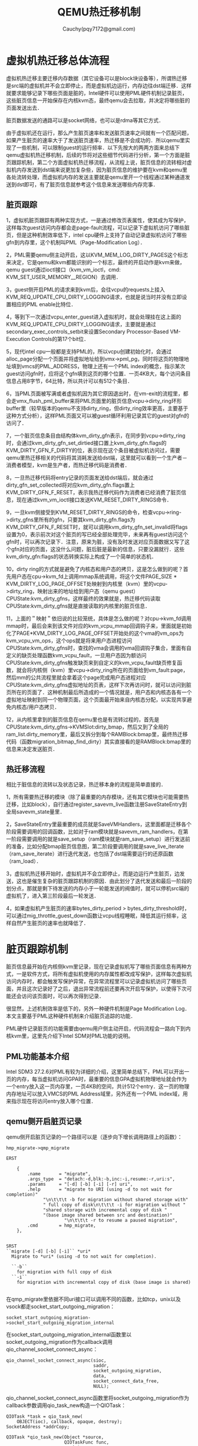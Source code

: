 #+TITLE: QEMU热迁移机制
#+AUTHOR: Cauchy(pqy7172@gmail.com)
#+OPTIONS: ^:nil
#+EMAIL: pqy7172@gmail.com
#+HTML_HEAD: <link rel="stylesheet" href="../../org-manual.css" type="text/css">
* 虚拟机热迁移总体流程
虚拟机热迁移主要迁移内存数据（其它设备可以是block块设备等），所谓热迁移是src端的虚拟机并不会立即停止，而是虚拟机边运行，内存边往dst端迁移．这样就要求能够记录下哪些页面是脏的，Intel硬件可以使用PML硬件机制记录脏页，这些脏页信息一开始保存在内核kvm态，最终qemu会去拉取，并决定将哪些脏的页面发送出去．

脏页数据发送的通路可以是socket网络，也可以是rdma等其它方式．

由于虚拟机还在运行，那么产生脏页速率和发送脏页速率之间就有一个匹配问题，如果产生脏页的速率大于了发送脏页速率，热迁移是不会成功的．所以qemu里实现了一些机制，可以限制guest的运行频率．以下先按大的两两方面来总结下qemu虚拟机热迁移机制，后续的节将对这些细节代码进行分析，第一个方面是脏页跟踪机制，第二个方面虚拟机热迁移流程，从流程上说，脏页信息的流转相对虚拟机内存发送到dst端来说更加复杂些，因为脏页信息的维护要在kvm和qemu里各处流转处理，而虚拟机内存的发送主要就是qemu里开一个线程通过某种通道发送到dst即可，有了脏页信息就参考这个信息来发送哪些内存完事．
** 脏页跟踪
1，虚拟机脏页跟踪有两种实现方式，一是通过修改页表属性，使其成为写保护，这样每次guest访问内存都会走page-fault流程，可以记录下虚拟机访问了哪些脏页，但是这种机制效率低下，intel cpu硬件上支持了自动记录虚拟机访问了哪些gfn到内存里，这个机制叫PML（Page-Modification Log）．

2，PML需要qemu侧主动开启，这以KVM_MEM_LOG_DIRTY_PAGES这个标志来决定，它是qemu和kvm都能识别的一个标志，最终的开启动作是kvm来做，qemu guest通过ioctl接口（kvm_vm_ioctl，cmd: KVM_SET_USER_MEMORY__REGION）去调用．

3，guest侧开启PML的请求来到kvm后，会往vcpu的requests上挂入KVM_REQ_UPDATE_CPU_DIRTY_LOGGING请求，也就是说当时并没有立即设置相应的PML enable比特位．

4，等到下一次通过vcpu_enter_guest进入虚拟机时，就会处理挂在这上面的KVM_REQ_UPDATE_CPU_DIRTY_LOGGING请求，主要就是通过secondary_exec_controls_setbit来设置Secondary Processor-Based VM-Execution Controls的第17个bit位．

5，现代intel cpu一般都是支持PML的，所以vcpu创建初始化时，会通过alloc_page分配一个页面并将虚拟地址给到vmx->pml_pg，同时将这页的物理地址填到vmcs的PML_ADDRESS，物理上还有一个PML index的概念，指示某次guest访问gfn时，应将这个gfn填到这页的哪个位置．一页4KB大，每个访问条目信息占用8字节，64比特，所以共计可以有512个条目．

6，当PML页面被写满或者虚拟机因为其它原因退出时，在vm-exit的流程里，都会走vmx_flush_pml_buffer来将PML页面里的脏页信息vcpu->dirty_ring环形buffer里（较早版本的qemu不支持dirty_ring，但dirty_ring效率更高，主要基于这种方式分析），这样PML页面又可以被guest循环利用记录其它的guest对gfn的访问了．

7，一个脏页信息条目由结构体kvm_dirty_gfn表示，在同步到vcpu->dirty_ring时，会通过kvm_dirty_gfn_set_dirtied接口置上kvm_dirty_gfn.flags的KVM_DIRTY_GFN_F_DIRTY的位，表示现在这个条目被虚拟机访问过，需要qemu里热迁移相关的代码将其消耗发送给dst端，这里就可以看到一个生产者－消费者模型，kvm是生产者，而热迁移代码是消费者．

8，一旦热迁移代码将entry记录的页面发送给dst端后，就会通过dirty_gfn_set_collected将对应kvm_dirty_gfn.flags置上KVM_DIRTY_GFN_F_RESET，表示我热迁移代码作为消费者已经消费了脏页信息，现在通过kvm_vm_ioctl接口发送KVM_RESET_DIRTY_RINGS命令．

9，一旦kvm侧接受到KVM_RESET_DIRTY_RINGS的命令，检查vcpu->ring->dirty_gfns里所有的gfn，只要其kvm_dirty_gfn.flags为KVM_DIRTY_GFN_F_RESET时，就可以调用kvm_dirty_gfn_set_invalid将flags设置为0，表示前次对这个脏页的写已经全部处理完毕，未来再有guest访问这个gfn时，可以再次记录下．注意，原来为脏，没有及时发送对应页面数据又写了这个gfn对应的页面，这没什么问题，脏后脏是最新的信息，只要没漏就行．这些kvm_dirty_gfn:flags的状态转换实际上构成了一个简单的状态机．

10，dirty ring的方式就是避免了内核态和用户态的拷贝，这是怎么做到的呢？首先用户态在cpu->kvm_fd上调用mmap系统调用，将这个文件PAGE_SIZE * KVM_DIRTY_LOG_PAGE_OFFSET处映射到内核里（kvm）里的vcpu->dirty_ring，映射出来的地址给到用户态（qemu guest）CPUState:kvm_dirty_gfns，这样最终的效果就是，热迁移代码读取CPUState:kvm_dirty_gfns就是直接读取的内核里的脏页信息．

11，上面的＂映射＂依旧说的比较笼统，具体是怎么做的呢？对cpu->kvm_fd调用mmap时，最后会来到该文件对应的kvm_vcpu_mmap回调钩子来，里面就是初始化了PAGE*KVM_DIRTY_LOG_PAGE_OFFSET开始处的这个vma的vm_ops为kvm_vcpu_vm_ops，这个ops就是将来用户态进程访问CPUState:kvm_dirty_gfns时，查找的vma会调用的vma回调钩子集合，里面有自定义的缺页处理函数kvm_vcpu_fault，一旦用户态因为额访问CPUState:kvm_dirty_gfns触发缺页来到自定义的kvm_vcpu_fault缺页修复函数，就会将内核侧（kvm）里vcpu->dirty_ring所在的页面给到vm_fault:page，然后mm的公共流程里就会拿着这个page完成用户态进程对应CPUState:kvm_dirty_gfns虚拟地址的页表，这样下次再访问时，就可以访问到脏页所在的页面了．这种机制最后所造成的一个情况就是，用户态和内核态各有一个虚拟地址映射到同一个物理页面，这个页面最开始来自内核态分配，以实现共享避免内核态/用户态拷贝．

12，从内核里拿到的脏页信息在qemu里也是有流转过程的，首先是CPUState:kvm_dirty_gfns->KVMSlot:dirty_bmap，然后又到了全局的ram_list.dirty_memory里，最后又拆分到每个RAMBlock:bmap里，最终热迁移代码（函数migration_bitmap_find_dirty）其实直接看的是RAMBlock:bmap里的信息来决定发送脏页．
** 热迁移流程
相比于脏信息的流转以及状态记录，热迁移本身的流程是简单直接的．

1，所有需要热迁移的模块（除了最重要的内存模块，还有其它模块也可能需要热迁移，比如block），自行通过register_savevm_live函数注册SaveStateEntry到全局savevm_state量里．

2，SaveStateEntry里最重要的成员就是SaveVMHandlers，这里面都是迁移各个阶段需要调用的回调函数，比如对于ram模块就是savevm_ram_handlers，在第一阶段需要调用的就是save_setup（ram模块就是ram_save_setup）进行发送前的准备，比如分配bmap脏页信息图，第二阶段要调用的就是save_live_iterate（ram_save_iterate）进行迭代发送，也包括了dst端需要运行的还原函数（ram_load）．

3，虚拟机热迁移开始时，虚拟机并不会立即停止，而是边运行产生脏页，边发送，这也是催生复杂的脏页跟踪机制的原因．由此划分了迭代发送和最后一阶段的划分点，那就是剩下待发送的内存小于一轮能发送的阀值时，就可以停机src端的虚拟机了，进入第三阶段最后一轮发送．

4，如果虚拟机产生脏页的速率bytes_dirty_period > bytes_dirty_threshold时，可以通过mig_throttle_guest_down函数让vcpu线程睡眠，降低其运行频率，这样自然产生脏页的速率也就降低了．
* 脏页跟踪机制
脏页信息最开始在内核侧kvm里记录，现在记录虚拟机写了哪些页面信息有两种方式，一是软件方式，将所有虚拟机使用的内存属性都改成写保护，这样每次虚拟机访问内存时，都会触发写保护异常，在异常流程里可以记录虚拟机访问了哪些页面，并且这次记录好了之后，退出异常流程前还要再次开启写保护，以使得下次可能还会访问该页面时，可以再次得到记录．

很显然，上述机制效率是低下的，另外一种硬件机制是Page Modification Log．本文主要基于PML这种硬件机制来介绍脏页追踪的功能．

PML硬件记录脏页的功能需要由qemu用户侧主动开启，代码流程会一路向下到内核kvm里，这里先介绍下Intel SDM对PML功能的说明。
** PML功能基本介绍
Intel SDM3 27.2.6对PML有较为详细的介绍，这里简单总结下，PML可以开出一页的内存，每当虚拟机访问GPA时，最重要的信息GPA虚拟机物理地址就会作为一个entry放入这一页内存里，一页4KB的空间，共计512个entry．这一页的物理内存地址可以放入VMCS的PML Address域里，另外还有一个PML index域，用来指示现在将访问entry放入哪个位置．
** qemu侧开启脏页记录
qemu侧开启脏页记录的一个路径可以是（逐步向下增长调用路径上的函数）：
#+begin_example
hmp_migrate->qmp_migrate
#+end_example
#+begin_example
ERST

    {
        .name       = "migrate",
        .args_type  = "detach:-d,blk:-b,inc:-i,resume:-r,uri:s",
        .params     = "[-d] [-b] [-i] [-r] uri",
        .help       = "migrate to URI (using -d to not wait for completion)"
		      "\n\t\t\t -b for migration without shared storage with"
		      " full copy of disk\n\t\t\t -i for migration without "
		      "shared storage with incremental copy of disk "
		      "(base image shared between src and destination)"
                      "\n\t\t\t -r to resume a paused migration",
        .cmd        = hmp_migrate,
    },


SRST
``migrate [-d] [-b] [-i]`` *uri*
  Migrate to *uri* (using -d to not wait for completion).

  ``-b``
    for migration with full copy of disk
  ``-i``
    for migration with incremental copy of disk (base image is shared)

#+end_example
在qmp_migrate里依据不同uri接口可以调用不同的函数，比如tcp，unix以及vsock都走socket_start_outgoing_migration：
#+begin_example
socket_start_outgoing_migration->socket_start_outgoing_migration_internal
#+end_example
在socket_start_outgoing_migration_internal函数里以socket_outgoing_migration作为callback调用qio_channel_socket_connect_async：
#+begin_example
    qio_channel_socket_connect_async(sioc,
                                     saddr,
                                     socket_outgoing_migration,
                                     data,
                                     socket_connect_data_free,
                                     NULL);
#+end_example
qio_channel_socket_connect_async函数里将socket_outgoing_migration作为callback参数调用qio_task_new构造一个QIOTask：
#+begin_example
    QIOTask *task = qio_task_new(
        OBJECT(ioc), callback, opaque, destroy);
    SocketAddress *addrCopy;
#+end_example
#+begin_example
QIOTask *qio_task_new(Object *source,
                      QIOTaskFunc func,
                      gpointer opaque,
                      GDestroyNotify destroy)
{
    QIOTask *task;
    ...
    task->func = func;
    ...
    return task;
}
#+end_example
这里可以看到，socket_outgoing_migration给到了QIOTask.func成员，那么为什么叫IO呢？可以理解虚拟机迁移，其实也就是将当前节点的内存发送到另外的节点，可以理解成IO操作．

然后qio_channel_socket_connect_async调用qio_task_run_in_thread函数，构造出的task作为第一个参数：
#+begin_example
    qio_task_run_in_thread(task,
                           qio_channel_socket_connect_worker,
                           addrCopy,
                           (GDestroyNotify)qapi_free_SocketAddress,
                           context);
#+end_example
最终会运行到开始提到的回调函数socket_outgoing_migration，该函数向下又有调用：
#+begin_example
socket_outgoing_migration->migration_channel_connect->migrate_fd_connect
#+end_example
在migrate_fd_connect函数里，会创建一个名为live_migration的线程：
#+begin_example
        qemu_thread_create(&s->thread, "live_migration",
                migration_thread, s, QEMU_THREAD_JOINABLE);
#+end_example
该live_migration线程的工作函数为migration_thread，它向下又有调用链：
#+begin_example
migration_thread->qemu_savevm_state_setup->save_setup(ram_save_setup)->ram_init_all->ram_init_bitmaps
#+end_example
在ram_init_bitmaps里以GLOBAL_DIRTY_MIGRATION这个标志（原因）启动脏页记录：
#+begin_example
memory_global_dirty_log_start(GLOBAL_DIRTY_MIGRATION);
#+end_example
这个标志其意思就是现在因为迁移要开启了，所以哪些是脏页要记录下来，后面需要迁移这些脏页．除了开始迁移需要记录脏页，还有一个原因也可以开启脏页：
#+begin_example
/* Possible bits for global_dirty_log_{start|stop} */

/* Dirty tracking enabled because migration is running */
#define GLOBAL_DIRTY_MIGRATION  (1U << 0)

/* Dirty tracking enabled because measuring dirty rate */
#define GLOBAL_DIRTY_DIRTY_RATE (1U << 1)

#define GLOBAL_DIRTY_MASK  (0x3)
#+end_example
memory_global_dirty_log_start函数里先把传进来的GLOBAL_DIRTY_MIGRATION和global_dirty_tracking相或又给到global_dirty_tracking，这样global_dirty_tracking就有一个新的比特位第bit 0位被设置了，其肯定不为0：
#+begin_example
global_dirty_tracking |= flags;
#+end_example
然后memory_global_dirty_log_start继续向下调：
#+begin_example
memory_region_transaction_commit->flatviews_reset->generate_memory_topology->render_memory_region
#+end_example
在render_memory_region函数里有：
#+begin_example
...
FlatRange fr;
...
fr.dirty_log_mask = memory_region_get_dirty_log_mask(mr);
#+end_example
而memory_region_get_dirty_log_mask如下：
#+begin_example
uint8_t memory_region_get_dirty_log_mask(MemoryRegion *mr)
{
    uint8_t mask = mr->dirty_log_mask;
    RAMBlock *rb = mr->ram_block;

    if (global_dirty_tracking && ((rb && qemu_ram_is_migratable(rb)) ||
                             memory_region_is_iommu(mr))) {
        mask |= (1 << DIRTY_MEMORY_MIGRATION);
    }

    if (tcg_enabled() && rb) {
        /* TCG only cares about dirty memory logging for RAM, not IOMMU.  */
        mask |= (1 << DIRTY_MEMORY_CODE);
    }
    return mask;
}
#+end_example
这里最主要的条件其实就是global_dirty_tracking，前面看到了global_dirty_tracking第0位被设置了，其肯定是有值的，所以返回的mask其第DIRTY_MEMORY_MIGRATION个比特位也就被设置了（就是bit 2）．memory_region_transaction_commit完成对flatviews_reset的调用后（就是设置新的FlatRange:dirty_log_mask）又调用address_space_set_flatview：
#+begin_example
memory_region_transaction_commit->address_space_set_flatview->address_space_update_topology_pass
#+end_example
在address_space_update_topology_pass里就可以看到利用FlatRange:dirty_log_mask作为条件判断是否开启脏页记录了：
#+begin_example
static void address_space_update_topology_pass(AddressSpace *as,
                                               const FlatView *old_view,
                                               const FlatView *new_view,
                                               bool adding)
{
    ...
    FlatRange *frold, *frnew;
    ...
            if (adding) {
                MEMORY_LISTENER_UPDATE_REGION(frnew, as, Forward, region_nop);
                if (frnew->dirty_log_mask & ~frold->dirty_log_mask) {
                    MEMORY_LISTENER_UPDATE_REGION(frnew, as, Forward, log_start,
                                                  frold->dirty_log_mask,
                                                  frnew->dirty_log_mask);
                }
                if (frold->dirty_log_mask & ~frnew->dirty_log_mask) {
                    MEMORY_LISTENER_UPDATE_REGION(frnew, as, Reverse, log_stop,
                                                  frold->dirty_log_mask,
                                                  frnew->dirty_log_mask);
                }
    
}
#+end_example
条件frnew->dirty_log_mask & ~frold->dirty_log_mask就是说原来旧的FlatRange:dirty_log_mask没有设置的而新的FlatRange:dirty_log_mask有设置的话，就调用MEMORY_LISTENER_UPDATE_REGION进行更新，可以看到调用它的第四个参数是log_start，而MEMORY_LISTENER_UPDATE_REGION的实现如下：
#+begin_example
#define MEMORY_LISTENER_UPDATE_REGION(fr, as, dir, callback, _args...)  \
    do {                                                                \
        MemoryRegionSection mrs = section_from_flat_range(fr,           \
                address_space_to_flatview(as));                         \
        MEMORY_LISTENER_CALL(as, callback, dir, &mrs, ##_args);         \
    } while(0)
#+end_example
在MEMORY_LISTENER_CALL里会调用log_start这个函数了：
#+begin_example
 _listener->_callback(_listener, _section, ##_args);
#+end_example
对于kvm memory listener来说，这个log_start函数就是kvm_log_start：
#+begin_example
kml->listener.log_start = kvm_log_start;
#+end_example
关于其初始化的流程，本文就不赘述了．
kvm_log_start有如下调用链：
#+begin_example
kvm_log_start->kvm_section_update_flags->kvm_slot_update_flags
#+end_example
kvm_slot_update_flags函数定义如下：
#+begin_example
static int kvm_slot_update_flags(KVMMemoryListener *kml, KVMSlot *mem,
                                 MemoryRegion *mr)
{
    mem->flags = kvm_mem_flags(mr);

    /* If nothing changed effectively, no need to issue ioctl */
    if (mem->flags == mem->old_flags) {
        return 0;
    }

    kvm_slot_init_dirty_bitmap(mem);
    return kvm_set_user_memory_region(kml, mem, false);
}

#+end_example
先是调用了kvm_mem_flags，然后调用kvm_set_user_memory_region．先看kvm_mem_flags：
#+begin_example
static int kvm_mem_flags(MemoryRegion *mr)
{
    bool readonly = mr->readonly || memory_region_is_romd(mr);
    int flags = 0;

    if (memory_region_get_dirty_log_mask(mr) != 0) {
        flags |= KVM_MEM_LOG_DIRTY_PAGES;
    }
    if (readonly && kvm_readonly_mem_allowed) {
        flags |= KVM_MEM_READONLY;
    }
    return flags;
}
#+end_example
这里重点关注给flags或上了KVM_MEM_LOG_DIRTY_PAGES，而这个标志内核里的kvm模块能够识别，并用来开启硬件PML，这个流程在下节＂kvm侧开启脏页记录＂会详细描述．注意这里判断是否要给flags或上KVM_MEM_LOG_DIRTY_PAGES这个标志，采用了函数memory_region_get_dirty_log_mask的返回值进行判断，前面分析过，只要global_dirty_tracking有值，其返回值非0，这样kvm_mem_flags返回的flags肯定就置上了KVM_MEM_LOG_DIRTY_PAGES．

kvm_slot_update_flags随后调用了kvm_set_user_memory_region，在后者函数里有代码：
#+begin_example
static int kvm_set_user_memory_region(KVMMemoryListener *kml, KVMSlot *slot, bool new)
{
    ...
    struct kvm_userspace_memory_region mem;
    mem.flags = slot->flags;
    ...
        ret = kvm_vm_ioctl(s, KVM_SET_USER_MEMORY_REGION, &mem);
    ...
}
#+end_example
slot->flags是带有KVM_MEM_LOG_DIRTY_PAGES的，这里又给到了kvm_userspace_memory_region:flags，因为内核kvm和qemu都可以识别kvm_userspace_memory_region这个结构体，显而易见，这个mem（kvm_userspace_memory_region）就要通过ioctl系统调用带到内核态了．
从这里向下就到内核了，以KVM_SET_USER_MEMORY_REGION命令进入ioctl，后续kvm的流程留到下节．

** kvm侧开启脏页记录
当kvm_vm_ioctl来到内核时，kvm里有个同名函数会处理这个ioctl请求：
#+begin_example
static long kvm_vm_ioctl(struct file *filp,
			   unsigned int ioctl, unsigned long arg)
{
    ...
	case KVM_SET_USER_MEMORY_REGION: {
		struct kvm_userspace_memory_region kvm_userspace_mem;

		r = -EFAULT;
		if (copy_from_user(&kvm_userspace_mem, argp,
						sizeof(kvm_userspace_mem)))
			goto out;

		r = kvm_vm_ioctl_set_memory_region(kvm, &kvm_userspace_mem);
		break;
	}
    ...
}
#+end_example
可以看到这个case就是qemu调用ioctl的命令编号：KVM_SET_USER_MEMORY_REGION．同时可以看到，用户态传来的kvm_userspace_memory_region通过copy_from_user拷贝了内核态里的kvm_userspace_mem，其flags带有KVM_MEM_LOG_DIRTY_PAGES．

从kvm_vm_ioctl_set_memory_region向下有如下调用链：
#+begin_example
kvm_vm_ioctl_set_memory_region->kvm_set_memory_region->__kvm_set_memory_region
#+end_example
在__kvm_set_memory_region里，又引入了kvm_memory_slot概念：
#+begin_example
int __kvm_set_memory_region(struct kvm *kvm,
			    const struct kvm_userspace_memory_region *mem)
{
	struct kvm_memory_slot old, new;
	...
	new.flags = mem->flags;
}
#+end_example
在这里可以看到，带有KVM_MEM_LOG_DIRTY_PAGES标志的flags又被转给了kvm_memory_slot:flags．从__kvm_set_memory_region继续往下：
#+begin_example
__kvm_set_memory_region->kvm_arch_commit_memory_region->kvm_mmu_slot_apply_flags
#+end_example
在kvm_mmu_slot_apply_flags函数里：
#+begin_example
static void kvm_mmu_slot_apply_flags(struct kvm *kvm,
				     struct kvm_memory_slot *old,
				     struct kvm_memory_slot *new,
				     enum kvm_mr_change change)
{
	bool log_dirty_pages = new->flags & KVM_MEM_LOG_DIRTY_PAGES;

	/*
	 * Update CPU dirty logging if dirty logging is being toggled.  This
	 * applies to all operations.
	 */
	if ((old->flags ^ new->flags) & KVM_MEM_LOG_DIRTY_PAGES)
		kvm_mmu_update_cpu_dirty_logging(kvm, log_dirty_pages);
	...
}
#+end_example
log_dirty_pages相当于是取出了kvm_memory_slot:flags里第KVM_MEM_LOG_DIRTY_PAGES这个bit位的设置情况，log_dirty_pages为0代表没有设置，为1代表设置了．下面的if判断条件意义是：只要原来flags和新的flags在KVM_MEM_LOG_DIRTY_PAGES这个比特位上发生变化时，都会调用kvm_mmu_update_cpu_dirty_logging函数，但是注意第二个参数指定了是否开启PML，kvm_mmu_slot_apply_flags定义如下：
#+begin_example
static void kvm_mmu_update_cpu_dirty_logging(struct kvm *kvm, bool enable)
{
	struct kvm_arch *ka = &kvm->arch;

	if (!kvm_x86_ops.cpu_dirty_log_size)
		return;

	if ((enable && ++ka->cpu_dirty_logging_count == 1) ||
	    (!enable && --ka->cpu_dirty_logging_count == 0))
		kvm_make_all_cpus_request(kvm, KVM_REQ_UPDATE_CPU_DIRTY_LOGGING);

	WARN_ON_ONCE(ka->cpu_dirty_logging_count < 0);
}
#+end_example
一般开启PML功能第一个条件就会满足．kvm_make_all_cpus_request只是将KVM_REQ_UPDATE_CPU_DIRTY_LOGGING这个请求给挂到vcpu->requests了，并没有立即写硬件相关的bit位．如下调用链：
#+begin_example
kvm_make_all_cpus_request->kvm_make_all_cpus_request_except->kvm_make_vcpus_request_mask->kvm_make_request
#+end_example
最后的kvm_make_request如下：
#+begin_example
static inline void kvm_make_request(int req, struct kvm_vcpu *vcpu)
{
	/*
	 * Ensure the rest of the request is published to kvm_check_request's
	 * caller.  Paired with the smp_mb__after_atomic in kvm_check_request.
	 */
	smp_wmb();
	set_bit(req & KVM_REQUEST_MASK, (void *)&vcpu->requests);
}
#+end_example
可以看到只是设了一个bit位．那么什么时候设置硬件的比特位，以开启PML功能呢？搜索KVM_REQ_UPDATE_CPU_DIRTY_LOGGING知道，在下一次通过vcpu_enter_guest进入虚拟机时会处理挂在vcpu->requests上的请求：
#+begin_example
		if (kvm_check_request(KVM_REQ_UPDATE_CPU_DIRTY_LOGGING, vcpu))
			static_call(kvm_x86_update_cpu_dirty_logging)(vcpu);
#+end_example
kvm_x86_update_cpu_dirty_logging符号通过KVM_X86_OP_NULL展开：
#+begin_example
KVM_X86_OP_NULL(update_cpu_dirty_logging)
#define KVM_X86_OP(func) \
	DECLARE_STATIC_CALL(kvm_x86_##func, *(((struct kvm_x86_ops *)0)->func));
#define DECLARE_STATIC_CALL(name, func)					\
	extern struct static_call_key STATIC_CALL_KEY(name);		\
	extern typeof(func) STATIC_CALL_TRAMP(name);
#+end_example
可以看到，最后实际调用的是kvm_x86_ops:update_cpu_dirty_logging，其就是vmx_update_cpu_dirty_logging：
#+begin_example
	.update_cpu_dirty_logging = vmx_update_cpu_dirty_logging,
#+end_example
vmx_update_cpu_dirty_logging会调用secondary_exec_controls_setbit：
#+begin_example
		secondary_exec_controls_setbit(vmx, SECONDARY_EXEC_ENABLE_PML);
#+end_example
SECONDARY_EXEC_ENABLE_PML定义如下：
#+begin_example
#define SECONDARY_EXEC_ENABLE_PML               VMCS_CONTROL_BIT(PAGE_MOD_LOGGING)
#define VMCS_CONTROL_BIT(x)	BIT(VMX_FEATURE_##x & 0x1f)
#define BIT(nr)			(UL(1) << (nr))
#define VMX_FEATURE_PAGE_MOD_LOGGING	( 2*32+ 17) /* "pml" Log dirty pages into buffer */
#+end_example
这其实就是Secondary Processor-Based VM-Execution Controls的第17个bit位，intel虚拟化手册对这个位解释如下：
#+begin_example
17 Enable PML If this control is 1, an access to a guest-physical address that sets an EPT dirty bit first adds an entry to the page-modification. See Section 27.2.6.
#+end_example
可以很清楚的看到，这个bit就是开启PML功能的．

再来看secondary_exec_controls_setbit的定义，其是宏定义拼接的：
#+begin_example
BUILD_CONTROLS_SHADOW(secondary_exec, SECONDARY_VM_EXEC_CONTROL)
#define BUILD_CONTROLS_SHADOW(lname, uname)				    \
static inline void lname##_controls_set(struct vcpu_vmx *vmx, u32 val)	    \
{									    \
	if (vmx->loaded_vmcs->controls_shadow.lname != val) {		    \
		vmcs_write32(uname, val);				    \
		vmx->loaded_vmcs->controls_shadow.lname = val;		    \
	}								    \
}									    \
static inline u32 __##lname##_controls_get(struct loaded_vmcs *vmcs)	    \
{									    \
	return vmcs->controls_shadow.lname;				    \
}									    \
static inline u32 lname##_controls_get(struct vcpu_vmx *vmx)		    \
{									    \
	return __##lname##_controls_get(vmx->loaded_vmcs);		    \
}									    \
static inline void lname##_controls_setbit(struct vcpu_vmx *vmx, u32 val)   \
{									    \
	lname##_controls_set(vmx, lname##_controls_get(vmx) | val);	    \
}									    \
static inline void lname##_controls_clearbit(struct vcpu_vmx *vmx, u32 val) \
{									    \
	lname##_controls_set(vmx, lname##_controls_get(vmx) & ~val);	    \
}
#+end_example
先看SECONDARY_VM_EXEC_CONTROL的实现，它是在vmcs中的一个偏移：
#+begin_example
enum vmcs_field {
...
	SECONDARY_VM_EXEC_CONTROL       = 0x0000401e,
...
}
#+end_example
这个偏移在intel虚拟化手册里的定义正是Secondary Processor-Based VM-Execution Controls寄存器。

再看secondary_exec_controls_setbit的实现，先通过secondary_exec_controls_get拿到原来的vmcs->controls_shadow:secondary_exec这个u32的值和新的val（1<<17）相或，然后在secondary_controls_set里通过vmcs_write32写到当前vmcs的secondary exec control字段，这样就启动了PML功能，关于vmcs_write32的实现如下，当然最后肯定是内联了：

#+begin_example
static __always_inline void vmcs_write32(unsigned long field, u32 value)
{
	vmcs_check32(field);
	if (static_branch_unlikely(&enable_evmcs))
		return evmcs_write32(field, value);

	__vmcs_writel(field, value);
}

static __always_inline void __vmcs_writel(unsigned long field, unsigned long value)
{
	vmx_asm2(vmwrite, "r"(field), "rm"(value), field, value);
}
#+end_example
vmwrite就是操作当前cpu的VMCS，关于它intel虚拟化手册有详尽描述．

** kvm侧记录脏页流程
在前面介绍了qemu+kvm共同开启了PML硬件记录脏页的功能，本小节想分析下kvm内核侧记录脏页的流程，根据intel虚拟化手册，本质上开启PML后，脏页的记录实际上由cpu自动完成，每当guest虚拟机访问内存时，cpu会自动将GPA记录到pml buffer里，软件没有太多的工作，软件里主要是在pml buffer满时将脏信息搬移到dirty ring环形区里，qemu 6.2使用了kvm内核里的kvm_vcpu:dirty_ring以提高效率，而qemu 4.2使用了kvm内核里传统的kvm_memory_slot:dirty_bitmap，后面主要分析dirty ring的方式，而简单分析下dirty_bitmap方式．使用dirty ring的方式避免了内核态/用户态的数据拷贝，提高了效率，后面将详细看到这个过程．

首先在创建vcpu而初始化vmcs的流程里vmx_create_vcpu->init_vmcs：
#+begin_example
    if (enable_pml) {
		vmcs_write64(PML_ADDRESS, page_to_phys(vmx->pml_pg));
		vmcs_write16(GUEST_PML_INDEX, PML_ENTITY_NUM - 1);
	}
#+end_example
enable_pml作为一个模块参数，默认为1：
#+begin_example
bool __read_mostly enable_pml = 1;
module_param_named(pml, enable_pml, bool, S_IRUGO);
#+end_example
根据intel虚拟化手册PML_ADDRESS就是vmcs里用来保存pml buffer地址的寄存器：
#+begin_example
enum vmcs_field {
    ...
	PML_ADDRESS			= 0x0000200e,
	...
};
#+end_example
page_to_phys是将一个页面转换成物理地址，cpu访问pml address地址时不需要经过mmu，直接拿着物理地址往内存硬件单元上发送，而pml_pg同样在vmx_create_vcpu的初始化流程里分配：
#+begin_example
	if (enable_pml) {
		vmx->pml_pg = alloc_page(GFP_KERNEL_ACCOUNT | __GFP_ZERO);
		if (!vmx->pml_pg)
			goto free_vpid;
	}
#+end_example
根据intel虚拟化手册，pml log buffer是由512个64-bit的条目组成的，所以使用alloc_page分配一页空间就行．然后使用vmcs_write64写入到vmcs的PML_ADDRSS字段即硬件上生效．根据intel虚拟化手册，pml功能还有一个pml index的vmcs字段，它控制了现在可以写pml buffer的哪个条目，它从511递减到0，然后就会产生一个page-modification log-full event导致虚拟机退出：
#+begin_example
enum vmcs_field {	
	...
	GUEST_PML_INDEX			= 0x00000812,
	...
};
#+end_example
#+begin_example
#define PML_ENTITY_NUM		512
#+end_example
可以看到GUEST_PML_INDEX通过vmcs_write16被初始化最大值511．
当前面小节介绍的enable pml bit打开，pml address以及pml index都设置好后，cpu硬件在每次访问GPA时，都会记录下来这次访问到pml buffer．
当虚拟机因为page-modification log-full event退出时，就会产生vm exit，这会退到宿主机（kvm）里有先有统一的接口去处理：__vmx_handle_exit，page-modification log-full event在kvm里其实是有专门的处理函数的，叫handle_pml_full，只是这个函数较为简单，并没有保存pml buffer里的脏信息到内存别处的动作．保存的动作另在如下路径：
#+begin_example
__vmx_handle_exit->vmx_flush_pml_buffer
#+end_example
换言之，只要有虚拟机退出，就会做一下pm buffer同步的事情（这当然也包括page-modification log-full event引起的vm exit），后面会有代码看到，软件正是利用了这个特点，可以主动kick cpu一次调度而引起vm exit，从而调用一次vmx_flush_pml_buffer来同步pml buffer．

现在看下vmx_flush_pml_buffer：
#+begin_example
static void vmx_flush_pml_buffer(struct kvm_vcpu *vcpu)
{
	struct vcpu_vmx *vmx = to_vmx(vcpu);
	u64 *pml_buf;
	u16 pml_idx;

	pml_idx = vmcs_read16(GUEST_PML_INDEX);

	/* Do nothing if PML buffer is empty */
	if (pml_idx == (PML_ENTITY_NUM - 1))
		return;

	/* PML index always points to next available PML buffer entity */
	if (pml_idx >= PML_ENTITY_NUM)
		pml_idx = 0;
	else
		pml_idx++;

	pml_buf = page_address(vmx->pml_pg);
	for (; pml_idx < PML_ENTITY_NUM; pml_idx++) {
		u64 gpa;

		gpa = pml_buf[pml_idx];
		WARN_ON(gpa & (PAGE_SIZE - 1));
		kvm_vcpu_mark_page_dirty(vcpu, gpa >> PAGE_SHIFT);
	}

	/* reset PML index */
	vmcs_write16(GUEST_PML_INDEX, PML_ENTITY_NUM - 1);
}
#+end_example
首先从vmcs的GUEST_PML_INDEX字段读出了当前的pml index指向哪个条目，pml_buf相当于又拿到pml page的虚拟地址，因为现在软件访问pml页面需要经过mmu，必须以虚拟地址的形式．注意for循环是从当前的pml index往高处的pml entry去遍历，因为根据intel虚拟化手册，硬件写脏页条目信息到pml buffer是从最高的511个条目往下写的．for循环里比较关键的是调用kvm_vcpu_mark_page_dirty保存脏页信息，其第一个参数vcpu其实就是当前引起vm exit的vcpu，而第二个参数是当前要记录的gpa，它左移了一个页面的大小，就是说对一个页面内的访问（任何字节）的访问都将只占据一个pml entry条目，这可以节省pml page的大小．vmx_flush_pml_buffer的最后reset了pml index，这样硬件又可以重复使用pml entry存储未来guest对GPA的访问了．

继续往下分析kvm_vcpu_mark_page_dirty：
#+begin_example
void kvm_vcpu_mark_page_dirty(struct kvm_vcpu *vcpu, gfn_t gfn)
{
	struct kvm_memory_slot *memslot;

	memslot = kvm_vcpu_gfn_to_memslot(vcpu, gfn);
	mark_page_dirty_in_slot(vcpu->kvm, memslot, gfn);
}
#+end_example
kvm_vcpu_gfn_to_memslot就不展示它的代码进行详细的分析了，总结来说，所有的gfn都由一个个的kvm_memory_slot去管理，里面记录了一个kvm_memory_slot的起始base_gfn，管理的多少页面npages，同时这段gfn的脏信息就存在dirty_bitmap，只不过使用kvm_memory_slot:dirty_bitmap来存储脏页信息已经不是较新的qemu 6.2的方式了．kvm_vcpu_gfn_to_memslot函数主要是通过gfn采用二分搜索的办法，去找到这个gfn被哪个kvm_memory_slot所管理．

kvm_vcpu_gfn_to_memslot->search_memslots->try_get_memslot函数里有个预防侧信道攻击的接口这里可以简单提下：
#+begin_example
	/*
	 * slot_index can come from vcpu->last_used_slot which is not kept
	 * in sync with userspace-controllable memslot deletion. So use nospec
	 * to prevent the CPU from speculating past the end of memslots[].
	 */
	slot_index = array_index_nospec(slot_index, slots->used_slots);
	slot = &slots->memslots[slot_index];
#+end_example
通过array_index_nospec将数组索引slot_index钳制（clamp）在o-size之间，这样后续使用这个索引访问数组内容时，不会出现越界问题．array_index_nospec返回的slot_index和后面使用这个slot_index去访问数组内容，人为构造了数据依赖，这样现代cpu不会因为乱序/推测执行而先用了未经clamp的索引去访问数组，这种方式比内存屏障会轻量一些．

继续分析mark_page_dirty_in_slot函数：
#+begin_example
void mark_page_dirty_in_slot(struct kvm *kvm,
			     struct kvm_memory_slot *memslot,
		 	     gfn_t gfn)
{
	if (memslot && kvm_slot_dirty_track_enabled(memslot)) {
		unsigned long rel_gfn = gfn - memslot->base_gfn;
		u32 slot = (memslot->as_id << 16) | memslot->id;

		if (kvm->dirty_ring_size)
			kvm_dirty_ring_push(kvm_dirty_ring_get(kvm),
					    slot, rel_gfn);
		else
			set_bit_le(rel_gfn, memslot->dirty_bitmap);
	}
}
#+end_example
kvm_slot_dirty_track_enabled会检查前面的节提到过的KVM_MEM_LOG_DIRTY_PAGES标志．

从这个函数就可以看到脏页信息可以有两种方式去保存一种是脏页环形缓冲区，一种是脏页位图．先简单介绍下脏页位图，因为较新的qemu版本已经很少使用这种低效率的方式了．首先在mark_page_dirty_in_slot这里的函数可以看到，rel_gfn是相对于当前kvm_memory_slot:base_gfn的相对偏移gfn，也就是说kvm_memory_slot:dirty_bitmap只是记录当前memslot的脏页信息，这通过set_bit_le置上相应的bit位即可．

针对kvm_memory_slot:dirty_bitmap的方式，内核kvm侧提供一个ioctl接口，用来同步内核侧的脏页信息到用户态qemu：
#+begin_example
static long kvm_vm_ioctl(struct file *filp,
			   unsigned int ioctl, unsigned long arg)
{
  ...
	case KVM_GET_DIRTY_LOG: {
		struct kvm_dirty_log log;

		r = -EFAULT;
		if (copy_from_user(&log, argp, sizeof(log)))
			goto out;
		r = kvm_vm_ioctl_get_dirty_log(kvm, &log);
		break;
	}
  ...
}
#+end_example
然后在kvm_vm_ioctl_get_dirty_log->kvm_get_dirty_log_protect里有：
#+begin_example
static int kvm_get_dirty_log_protect(struct kvm *kvm, struct kvm_dirty_log *log)
{
    ...
	unsigned long *dirty_bitmap;
	...
	dirty_bitmap = memslot->dirty_bitmap;
	...
	} else {
		dirty_bitmap_buffer = kvm_second_dirty_bitmap(memslot);
		memset(dirty_bitmap_buffer, 0, n);

		KVM_MMU_LOCK(kvm);
		for (i = 0; i < n / sizeof(long); i++) {
			unsigned long mask;
			gfn_t offset;

			if (!dirty_bitmap[i])
				continue;

			flush = true;
			mask = xchg(&dirty_bitmap[i], 0);
			dirty_bitmap_buffer[i] = mask;

			offset = i * BITS_PER_LONG;
			kvm_arch_mmu_enable_log_dirty_pt_masked(kvm, memslot,
								offset, mask);
		}
		KVM_MMU_UNLOCK(kvm);
	}

	if (flush)
		kvm_arch_flush_remote_tlbs_memslot(kvm, memslot);

	if (copy_to_user(log->dirty_bitmap, dirty_bitmap_buffer, n))
	...
}
#+end_example
从这段代码可以很清楚的看到，kvm_memory_slot:dirty_bitmap先是被xchg到一个dirty_bitmap_buffer，然后又将它copy_to_user空间，这也就是前面提到的，使用dirty_bitmap方式效率较低，因为这种方式存在内核态/用户态拷贝．

下面重点介绍脏页环形缓冲区的方式．

dirty ring功能涉及qemu/kvm的配合，qemu侧的支持在下一节去介绍．内核kvm侧通过如下的补丁引入了对dirty ring的基本支持：
#+begin_example
fb04a1eddb1a65b6588a021bdc132270d5ae48bb 最早在v5.11引入
#+end_example
我们的内核在372引入了这个功能，147没有．

如果qemu侧支持dirty ring的功能（具体见下节），那么就可以发起KVM_CAP_DIRTY_LOG_RING的ioctl，这个ioctl cmd的处理函数是kvm_vm_ioctl_enable_dirty_log_ring：
#+begin_example
static int kvm_vm_ioctl_enable_cap_generic(struct kvm *kvm,
					   struct kvm_enable_cap *cap)
{
    ...
	case KVM_CAP_DIRTY_LOG_RING:
		return kvm_vm_ioctl_enable_dirty_log_ring(kvm, cap->args[0]);
    ...
}
#+end_example
而在kvm_vm_ioctl_enable_dirty_log_ring函数里，会设置kvm:dirty_ring_size：
#+begin_example
static int kvm_vm_ioctl_enable_dirty_log_ring(struct kvm *kvm, u32 size)
{
    ...
	} else {
		kvm->dirty_ring_size = size;
		r = 0;
	}
    ...
}
#+end_example
size是qemu用户态传来的，当size大于0时，就相当于是开启了内核的dirty ring功能，同时在kvm_vm_ioctl_enable_dirty_log_ring函数里会有判断传进来的size最大为KVM_DIRTY_RING_MAX_ENTRIES(65536)，在前面的mark_page_dirty_in_slot函数里正是利用了kvm:dirty_ring_size来作为判断条件看是否走kvm_dirty_ring_push函数这种dirty ring的方式记录脏页．

现在回到mark_page_dirty_in_slot继续往下分析内核kvm侧的脏页记录（dirty ring方式），先看一个获取kvm_dirty_ring的辅助函数：
#+begin_example
struct kvm_dirty_ring *kvm_dirty_ring_get(struct kvm *kvm)
{
	struct kvm_vcpu *vcpu = kvm_get_running_vcpu();

	WARN_ON_ONCE(vcpu->kvm != kvm);

	return &vcpu->dirty_ring;
}
struct kvm_vcpu *kvm_get_running_vcpu(void)
{
	struct kvm_vcpu *vcpu;

	preempt_disable();
	vcpu = __this_cpu_read(kvm_running_vcpu);
	preempt_enable();

	return vcpu;
}
#+end_example
可以看到kvm_dirty_ring是per-vcpu的，也就是每个vcpu都有一个dirty ring，同时pcp变量kvm_running_vcpu记录了当前物理cpu上运行的是哪个vcpu．继续往下看mark_page_dirty_in_slot调用的kvm_dirty_ring_push：
#+begin_example
void kvm_dirty_ring_push(struct kvm_dirty_ring *ring, u32 slot, u64 offset)
{
	struct kvm_dirty_gfn *entry;

	/* It should never get full */
	WARN_ON_ONCE(kvm_dirty_ring_full(ring));

	entry = &ring->dirty_gfns[ring->dirty_index & (ring->size - 1)];

	entry->slot = slot;
	entry->offset = offset;
	/*
	 * Make sure the data is filled in before we publish this to
	 * the userspace program.  There's no paired kernel-side reader.
	 */
	smp_wmb();
	kvm_dirty_gfn_set_dirtied(entry);
	ring->dirty_index++;
	trace_kvm_dirty_ring_push(ring, slot, offset);
}
#+end_example
先从dirty_gfns里拿出kvm_dirty_gfn，这个结构体内核/qemu都可以解释其格式，后面会介绍是因为dirty_gfns正是在内核空间和qemu用户空间共享的内存．kvm_dirty_gfn其实就是描述了guest访问某个gfn时关于脏信息的集合．前面分析父函数mark_page_dirty_in_slot时，知道offset其实是相对于当前gfn所在的kvm_memory_slot的base_gfn，同时slot号由kvm_memory_slot:as_id以及kvm_memory_slot:id两部分组成形成该gfn所属的槽号，也会记录到kvm_dirty_gfn里．kvm_dirty_ring_push里另一个调用的关键函数是kvm_dirty_gfn_set_dirtied：
#+begin_example
static inline void kvm_dirty_gfn_set_dirtied(struct kvm_dirty_gfn *gfn)
{
	gfn->flags = KVM_DIRTY_GFN_F_DIRTY;
}
#+end_example
这里其实是设置了当前gfn的状态，表示写脏了，guest刚访问过，KVM_DIRTY_GFN_F_DIRTY就代表gfn的一种dirty状态，这里涉及到gfn状态变化的一个简单状态机，直接引用内核代码的注释：
#+begin_example
/*
 * KVM dirty GFN flags, defined as:
 *
 * |---------------+---------------+--------------|
 * | bit 1 (reset) | bit 0 (dirty) | Status       |
 * |---------------+---------------+--------------|
 * |             0 |             0 | Invalid GFN  |
 * |             0 |             1 | Dirty GFN    |
 * |             1 |             X | GFN to reset |
 * |---------------+---------------+--------------|
 *
 * Lifecycle of a dirty GFN goes like:
 *
 *      dirtied         harvested        reset
 * 00 -----------> 01 -------------> 1X -------+
 *  ^                                          |
 *  |                                          |
 *  +------------------------------------------+
 *
 * The userspace program is only responsible for the 01->1X state
 * conversion after harvesting an entry.  Also, it must not skip any
 * dirty bits, so that dirty bits are always harvested in sequence.
 */
#define KVM_DIRTY_GFN_F_DIRTY           _BITUL(0)
#define KVM_DIRTY_GFN_F_RESET           _BITUL(1)
#define KVM_DIRTY_GFN_F_MASK            0x3
#+end_example
也就是说guest访问过的gfn，由内核kvm置脏（因为内核通过PML硬件机制首先知道了哪些gfn被访问过），然后由qemu userspace去harvested，说白了这里其实就有一个生产者－消费者模型，内核记录脏页，由qemu（具体的就是live migration相关的代码）去消费．当qemu消费（harvested）了脏页信息，又需要推进状态机，变kvm_dirty_gfn:flags为KVM_DIRTY_GFN_F_RESET．前面介绍的其实都是直接使用kvm_dirty_gfn的空间了，但是关于其来源（分配）并没有分析，现在分析这点．

在创建vcpu时，就会检查kvm_vcpu:dirty_ring_size是否有值，如果有值，就会调用kvm_dirty_ring_alloc分配kvm_dirty_ring:dirty_gfns的空间：
#+begin_example
static int kvm_vm_ioctl_create_vcpu(struct kvm *kvm, u32 id)
{
    ...
	if (kvm->dirty_ring_size) {
		r = kvm_dirty_ring_alloc(&vcpu->dirty_ring,
					 id, kvm->dirty_ring_size);
		if (r)
			goto arch_vcpu_destroy;
	}
	...
}
#+end_example
#+begin_example
int kvm_dirty_ring_alloc(struct kvm_dirty_ring *ring, int index, u32 size)
{
	ring->dirty_gfns = vzalloc(size);
	if (!ring->dirty_gfns)
		return -ENOMEM;

	ring->size = size / sizeof(struct kvm_dirty_gfn);
	ring->soft_limit = ring->size - kvm_dirty_ring_get_rsvd_entries();
	ring->dirty_index = 0;
	ring->reset_index = 0;
	ring->index = index;

	return 0;
}
#+end_example
以上就是kvm侧使用dirty ring对于脏页记录/处理的流程．

** qemu侧记录/获取脏页流程
qemu侧对于dirty ring的支持，主要涉及下面一些补丁：
#+begin_example
b4420f198dd8eab53cf6062c1871d0e5f5601e86 涉及dirty ring的基本支持 v6.1.0-rc0
2ea5cb0a47c9dbf78235de30a0d5846a4ab6d995 涉及dirty-ring-size参数接口方面的代码 v6.1.0-rc0
856e23a0fb92b0949eace7f43a521e0214246735 针对arm架构有一些微调 v8.1.0-rc0
#+end_example
在上节介绍kvm侧时，提到了用户态kvm要传入大于0的size，内核态kvm才会开启dirty ring功能．这在qemu的kvm_init函数中有所体现：
#+begin_example
   if (s->kvm_dirty_ring_size > 0) {
        uint64_t ring_bytes;

        ring_bytes = s->kvm_dirty_ring_size * sizeof(struct kvm_dirty_gfn);

        /* Read the max supported pages */
        ret = kvm_vm_check_extension(s, KVM_CAP_DIRTY_LOG_RING);
        if (ret > 0) {
            if (ring_bytes > ret) {
                error_report("KVM dirty ring size %" PRIu32 " too big "
                             "(maximum is %ld).  Please use a smaller value.",
                             s->kvm_dirty_ring_size,
                             (long)ret / sizeof(struct kvm_dirty_gfn));
                ret = -EINVAL;
                goto err;
            }

            ret = kvm_vm_enable_cap(s, KVM_CAP_DIRTY_LOG_RING, 0, ring_bytes);
            if (ret) {
                error_report("Enabling of KVM dirty ring failed: %s. "
                             "Suggested minimum value is 1024.", strerror(-ret));
                goto err;
            }

            s->kvm_dirty_ring_bytes = ring_bytes;
         } else {
             warn_report("KVM dirty ring not available, using bitmap method");
             s->kvm_dirty_ring_size = 0;
        }
    }
#+end_example
这里就可以看到使用KVM_CAP_DIRTY_LOG_RING cmd去调用ioctl，到了kvm就可以设置kvm:dirty_ring_size非0，这样内核态kvm相关的dirty ring的逻辑就可以运行起来．这里可以看到要想通过kvm_vm_enable_cap的KVM_CAP_DIRTY_LOG_RING到内核里去设置kvm:dirty_ring_size为非0，实际上是有两个条件，一是KVMState:kvm_dirty_ring_size要大于0，二是以KVM_CAP_DIRTY_LOG_RING cmd调用的kvm_vm_check_extension要大于0，这其实是从两个角度共同控制是否使用dirty ring功能．先说第一个条件，这是qemu（以及kvm）开给用户的选项能力控制dirty ring的开启．KVMState:kvm_dirty_ring_size在函数kvm_set_dirty_ring_size设置：
#+begin_example
static void kvm_set_dirty_ring_size(Object *obj, Visitor *v,
                                    const char *name, void *opaque,
                                    Error **errp)
{
    ...
    s->kvm_dirty_ring_size = value;
}
#+end_example
kvm_set_dirty_ring_size作为dirty-ring-size这个属性的set函数被添加到ObjectClass:properties这个hash表里，在初始化的时候调用：
#+begin_example
static void kvm_accel_class_init(ObjectClass *oc, void *data)
{
    ...
    object_class_property_add(oc, "dirty-ring-size", "uint32",
        kvm_get_dirty_ring_size, kvm_set_dirty_ring_size,
        NULL, NULL);
    ...
}
#+end_example
在介绍qemu选项的代码中（文件qemu-options.hx）可以看到如下对dirty-ring-size描述：
#+begin_example
   ``dirty-ring-size=n``
        When the KVM accelerator is used, it controls the size of the per-vCPU
        dirty page ring buffer (number of entries for each vCPU). It should
        be a value that is power of two, and it should be 1024 or bigger (but
        still less than the maximum value that the kernel supports).  4096
        could be a good initial value if you have no idea which is the best.
        Set this value to 0 to disable the feature.  By default, this feature
        is disabled (dirty-ring-size=0).  When enabled, KVM will instead
        record dirty pages in a bitmap.
#+end_example
可以看到，要想使能dirty ring功能，必须将dirty-ring-size设置为非0，一种典型的设置：-accel kvm,dirty-ring-size=4096，目前找了个环境看了下没有显式的设置这个参数，所以目前621环境是没有使用起这个功能的．下面分析第二个控制开启dirty ring的选项：以KVM_CAP_DIRTY_LOG_RING cmd调用kvm_vm_check_extension要大于0．在kvm内核侧这个cmd的实现如下，实际是返回了内核目前支持的最大kvm_dirty_gfn条目数：
#+begin_example
#if KVM_DIRTY_LOG_PAGE_OFFSET > 0
		return KVM_DIRTY_RING_MAX_ENTRIES * sizeof(struct kvm_dirty_gfn);
#else
		return 0;
#+end_example
#+begin_example
/*
 * Arch needs to define the macro after implementing the dirty ring
 * feature.  KVM_DIRTY_LOG_PAGE_OFFSET should be defined as the
 * starting page offset of the dirty ring structures.
 */
#ifndef KVM_DIRTY_LOG_PAGE_OFFSET
#define KVM_DIRTY_LOG_PAGE_OFFSET 0
#endif
#+end_example
可以看到，arch要是支持了dirty ring功能，就会将KVM_DIRTY_LOG_PAGE_OFFSET设置为非0，比如x86将其实现为64．而arm64没有将其定义为大于0的值，而是使用include/uapi/linux/kvm.h里的默认值0，所以621的代码要想支持arm64的dirty ring，需要backport一些代码．这个宏其作用其实是将dirty ring从内核空间映射到用户态空间的偏移．

介绍完qemu侧对dirty ring开启的控制后，可以分析下qemu侧怎么记录/获取脏页的．

qemu里传统的采用dirty_bmap的方式是通过以下代码链完成从内核侧获取脏页信息到qemu用户态：
#+begin_example
kvm_log_sync->kvm_physical_sync_dirty_bitmap->kvm_slot_get_dirty_log->kvm_vm_ioctl
#+end_example

最后的kvm_slot_get_dirty_log实现如下：
#+begin_example
static bool kvm_slot_get_dirty_log(KVMState *s, KVMSlot *slot)
{
    struct kvm_dirty_log d = {};
    int ret;

    d.dirty_bitmap = slot->dirty_bmap;
    d.slot = slot->slot | (slot->as_id << 16);
    ret = kvm_vm_ioctl(s, KVM_GET_DIRTY_LOG, &d);

    if (ret == -ENOENT) {
        /* kernel does not have dirty bitmap in this slot */
        ret = 0;
    }
    if (ret) {
        error_report_once("%s: KVM_GET_DIRTY_LOG failed with %d",
                          __func__, ret);
    }
    return ret == 0;
}
#+end_example
使用KVM_GET_DIRTY_LOG这个命令调用到内核里，在内核里的处理，前面已经介绍过了．

上面简单介绍了下传统的dirty_bmap方式，下面主要还是介绍dirty ring的方式，这种方式在qemu的代码里通过以下调用链完成日志收集：

#+begin_example
kvm_log_sync_global->kvm_dirty_ring_flush->kvm_dirty_ring_reap->kvm_dirty_ring_reap_locked->kvm_dirty_ring_reap_one->kvm_dirty_ring_mark_page
#+end_example

从kvm_log_sync_global再往上，qemu有两种手段/途径去同步内核的脏页信息，一种是在热迁移路径里现做，这种路径是kvm_log_sync_global作为log_sync_global回调函数而被调用，前面dirty bitmap的方式，使用函数kvm_log_sync其实也是作为log_sync回调函数而使用的，这两个回调钩子在如下函数代码里初始化：

#+begin_example
void kvm_memory_listener_register(KVMState *s, KVMMemoryListener *kml,
                                  AddressSpace *as, int as_id, const char *name)
{
    ...
    if (s->kvm_dirty_ring_size) {
        kml->listener.log_sync_global = kvm_log_sync_global;
    } else {
        kml->listener.log_sync = kvm_log_sync;
        kml->listener.log_clear = kvm_log_clear;
    }
    ...
}
#+end_example
在这里也可以很清楚的看到，dirty bitmap和dirty ring在qemu的代码里走了不同的路径，kvm_dirty_ring_size怎么设置的前面已经详细分析过了．

dirty ring的第一种方式同步内核脏页信息是热迁移现做，这种方式的一个路径比如如下：

#+begin_example
ram_init_bitmaps->migration_bitmap_sync_precopy->migration_bitmap_sync->memory_global_dirty_log_sync->
memory_region_sync_dirty_bitmap->log_sync_global(kvm_log_sync_global)->kvm_dirty_ring_flush->
kvm_dirty_ring_reap->kvm_dirty_ring_reap_locked->kvm_dirty_ring_reap_one->kvm_dirty_ring_mark_page
#+end_example

对于上面的函数调用链，这里介绍两点，一是ram_init_bitmaps函数里是先调用了memory_global_dirty_log_start再调用migration_bitmap_sync_precopy，也就是热迁移一开启脏页迁移后就做了一次从内核获取脏页信息的动作：

#+begin_example
static void ram_init_bitmaps(RAMState *rs)
{
  ...
        if (!migrate_background_snapshot()) {
            memory_global_dirty_log_start(GLOBAL_DIRTY_MIGRATION);
            migration_bitmap_sync_precopy(rs);
        }
  ...
}
#+end_example

第二点是memory_region_sync_dirty_bitmap函数，这个函数屏蔽了dirty_bitmap和dirty ring方式的差异，从它向上的父函数是不知道底层这两种不同的实现方式的：
#+begin_example
static void memory_region_sync_dirty_bitmap(MemoryRegion *mr)
{
        if (listener->log_sync) {
            ...
            listener->log_sync(listener, &mrs);//dirty_bitmap方式，kvm_log_sync
            ...
        } else if (listener->log_sync_global) {
            ...
            listener->log_sync_global(listener); //dirty ring方式，kvm_log_sync_global
            ...
        }
 }
#+end_example
dirty ring的第二种同步内核脏页信息的方式是通过一个线程在后台每隔1s做一次：
#+begin_example
kvm_dirty_ring_reaper_thread->
kvm_dirty_ring_reap->kvm_dirty_ring_reap_locked->kvm_dirty_ring_reap_one->kvm_dirty_ring_mark_page
#+end_example
上面的调用链第二行和前面的第一种同步脏页信息的路径最后一行是一样的，只有最前面的kvm_dirty_ring_reaper_thread这时是通过创建一个线程来做同步：
#+begin_example
static int kvm_dirty_ring_reaper_init(KVMState *s)
{
    struct KVMDirtyRingReaper *r = &s->reaper;

    qemu_thread_create(&r->reaper_thr, "kvm-reaper",
                       kvm_dirty_ring_reaper_thread,
                       s, QEMU_THREAD_JOINABLE);

    return 0;
}

static void *kvm_dirty_ring_reaper_thread(void *data)
{
      ...
      while (true) {
        r->reaper_state = KVM_DIRTY_RING_REAPER_WAIT;
        trace_kvm_dirty_ring_reaper("wait");
        /*
         * TODO: provide a smarter timeout rather than a constant?
         */
        sleep(1);

        trace_kvm_dirty_ring_reaper("wakeup");
        r->reaper_state = KVM_DIRTY_RING_REAPER_REAPING;

        qemu_mutex_lock_iothread();
        kvm_dirty_ring_reap(s);
        qemu_mutex_unlock_iothread();

        r->reaper_iteration++;
    }
    ...
}
#+end_example
可以看到这个后台定期1s同步脏页信息的线程叫kvm-reaper．

分析完了qemu使用dirty ring的两种同步脏页信息的路径，下面可以具体看下qemu将脏页信息又搬到了哪里，先看kvm_dirty_ring_reap_one函数：

#+begin_example
static uint32_t kvm_dirty_ring_reap_one(KVMState *s, CPUState *cpu)
{
    struct kvm_dirty_gfn *dirty_gfns = cpu->kvm_dirty_gfns, *cur;
    uint32_t ring_size = s->kvm_dirty_ring_size;
    uint32_t count = 0, fetch = cpu->kvm_fetch_index;

    assert(dirty_gfns && ring_size);
    trace_kvm_dirty_ring_reap_vcpu(cpu->cpu_index);

    while (true) {
        cur = &dirty_gfns[fetch % ring_size];
        if (!dirty_gfn_is_dirtied(cur)) {
            break;
        }
        kvm_dirty_ring_mark_page(s, cur->slot >> 16, cur->slot & 0xffff,
                                 cur->offset);
        dirty_gfn_set_collected(cur);
        trace_kvm_dirty_ring_page(cpu->cpu_index, fetch, cur->offset);
        fetch++;
        count++;
    }
    cpu->kvm_fetch_index = fetch;
    cpu->dirty_pages += count;

    return count;
}
#+end_example

这个函数从CPUState:kvm_dirty_gfns里取出脏页信息，kvm_dirty_gfn前面的分析提到过，它是内核和qemu都认识的一个结构体，然后在while循环里针对所有设置了KVM_DIRTY_GFN_F_DIRTY标志的kvm_dirty_gfn去调用kvm_dirty_ring_mark_page函数：

#+begin_example
static bool dirty_gfn_is_dirtied(struct kvm_dirty_gfn *gfn)
{
    return gfn->flags == KVM_DIRTY_GFN_F_DIRTY;
}
#+end_example
kvm_dirty_ring_mark_page函数里将脏页信息又转移到了KVMSlot:dirty_bmap：
#+begin_example
static void kvm_dirty_ring_mark_page(KVMState *s, uint32_t as_id,
                                     uint32_t slot_id, uint64_t offset)
{
    KVMMemoryListener *kml;
    KVMSlot *mem;

    if (as_id >= s->nr_as) {
        return;
    }

    kml = s->as[as_id].ml;
    mem = &kml->slots[slot_id];

    if (!mem->memory_size || offset >=
        (mem->memory_size / qemu_real_host_page_size)) {
        return;
    }

    set_bit(offset, mem->dirty_bmap);
}
#+end_example

先通过as_id找到AddressSpace，再通过slot_id找到是哪个KVMSlot，最后将KVMSlot:dirty_bmap对应offset的位置1，代表对应的这个页面被写过．kvm_dirty_ring_reap_one调用完kvm_dirty_ring_mark_page将脏信息转移到KVMSlot:dirty_bmap后，又调用dirty_gfn_set_collected将对应的kvm_dirty_gfn:flags设置为KVM_DIRTY_GFN_F_RESET，表示我qemu作为consumer，已经使用了脏页信息了，你kvm（内核）作为producer可以清除这个脏信息了，但是发起清除的这个请求由qemu来做，只是kvm执行这个动作，在kvm_dirty_ring_reap_one搜集转移了脏信息后，它的父函数kvm_dirty_ring_reap_locked就可以调用KVM_RESET_DIRTY_RINGS这个cmd的ioctl请求了：

#+begin_example
static uint64_t kvm_dirty_ring_reap_locked(KVMState *s)
{
    ...
    CPU_FOREACH(cpu) {
        total += kvm_dirty_ring_reap_one(s, cpu);
    }

    if (total) {
        ret = kvm_vm_ioctl(s, KVM_RESET_DIRTY_RINGS);
        assert(ret == total);
    }
    ...
}
#+end_example

在内核kvm侧，处理KVM_RESET_DIRTY_RINGS这个ioctl请求是kvm_vm_ioctl_reset_dirty_pages函数：
#+begin_example
static int kvm_vm_ioctl_reset_dirty_pages(struct kvm *kvm)
{
    ...
	kvm_for_each_vcpu(i, vcpu, kvm)
		cleared += kvm_dirty_ring_reset(vcpu->kvm, &vcpu->dirty_ring);
	...
}
#+end_example
而在kvm_dirty_ring_reset函数里会检查kvm_dirty_gfn:flags是否是KVM_DIRTY_GFN_F_RESET，如果是就调用kvm_dirty_gfn_set_invalid将kvm_dirty_gfn:flags设置为0，表示这个脏信息已经被用户态回收过了：

#+begin_example
int kvm_dirty_ring_reset(struct kvm *kvm, struct kvm_dirty_ring *ring)
{
    ...
	while (true) {
		entry = &ring->dirty_gfns[ring->reset_index & (ring->size - 1)];

		if (!kvm_dirty_gfn_harvested(entry))
			break;

		next_slot = READ_ONCE(entry->slot);
		next_offset = READ_ONCE(entry->offset);

		/* Update the flags to reflect that this GFN is reset */
		kvm_dirty_gfn_set_invalid(entry);
		...
	}
}

static inline void kvm_dirty_gfn_set_invalid(struct kvm_dirty_gfn *gfn)
{
	gfn->flags = 0;
}
#+end_example

注意这里用户态/内核态的同步逻辑，内核侧写脏时，根据前面层的分析，其直接调用kvm_dirty_gfn_set_dirtied而没有判断之前的状态，因为之前无非就是非脏/脏两种，将非脏变成脏，正是记录了guest对gfn的访问，将脏变成脏也不会丢失脏信息没什么问题．而内核侧需要将flags变成0表示invalid状态时，需要检查其之前是不是KVM_DIRTY_GFN_F_RESET，这个flags的值只有用户态自己回收了脏信息，才会设置，这样避免脏信息丢失．这里也展示了前面层提到的简单状态机．

以上的分析都是说用户态直接拿来信息用便是，但是这个通路究竟怎么联系起来的，前面层分析传统的dirty_bitmap方式，有介绍到传统的方式是copy_to_user这种内核态/用户态间相互拷贝．但是dirty ring是mmap的方式，之前的层分析过了，kvm_dirty_ring:dirty_gfns是在内核虚拟空间通过vzalloc得到的，而在qemu里，创建完vcpu后通过kvm_init_vcpu初始化vcpu时，有以下代码：

#+begin_example
int kvm_init_vcpu(CPUState *cpu, Error **errp)
{
    ...
    if (s->kvm_dirty_ring_size) {
        /* Use MAP_SHARED to share pages with the kernel */
        cpu->kvm_dirty_gfns = mmap(NULL, s->kvm_dirty_ring_bytes,
                                   PROT_READ | PROT_WRITE, MAP_SHARED,
                                   cpu->kvm_fd,
                                   PAGE_SIZE * KVM_DIRTY_LOG_PAGE_OFFSET);
        if (cpu->kvm_dirty_gfns == MAP_FAILED) {
            ret = -errno;
            DPRINTF("mmap'ing vcpu dirty gfns failed: %d\n", ret);
            goto err;
        }
    }
    ...
}
#+end_example

也就是说，用户态对cpu->kvm_fd所指的文件（代表了vcpu，内核抽象出来的fd供用户态操作vcpu）偏移PAGE_SIZE * KVM_DIRTY_LOG_PAGE_OFFSET处的内容映射到了其用户态虚拟空间．这个mmap函数会通过cpu->kvm_fd参数找到内核里对应这个文件fops即kvm_vcpu_fops：

#+begin_example
static struct file_operations kvm_vcpu_fops = {
	.release        = kvm_vcpu_release,
	.unlocked_ioctl = kvm_vcpu_ioctl,
	.mmap           = kvm_vcpu_mmap,
	.llseek		= noop_llseek,
	KVM_COMPAT(kvm_vcpu_compat_ioctl),
};
#+end_example

可以看到，这里设置了mmap回调为kvm_vcpu_mmap，通过如下调用链用户态的mmap系统调用最终会来到这个kvm_vcpu_mmap函数：

#+begin_example
SYSCALL_DEFINE6(mmap_pgoff...)->ksys_mmap_pgoff->vm_mmap_pgoff->do_mmap_pgoff->do_mmap->mmap_region->call_mmap: return file->f_op->mmap(file, vma);
#+end_example
kvm_vcpu_mmap函数的逻辑很简单，在做了一些合法性判断后，就将vma的vm_ops设置为kvm_vcpu_vm_ops了，这个vm_ops里也很简单，只实现了fault回调函数为kvm_vcpu_fault：

#+begin_example
static const struct vm_operations_struct kvm_vcpu_vm_ops = {
	.fault = kvm_vcpu_fault,
};

static int kvm_vcpu_mmap(struct file *file, struct vm_area_struct *vma)
{
	struct kvm_vcpu *vcpu = file->private_data;
	unsigned long pages = (vma->vm_end - vma->vm_start) >> PAGE_SHIFT;

	if ((kvm_page_in_dirty_ring(vcpu->kvm, vma->vm_pgoff) ||
	     kvm_page_in_dirty_ring(vcpu->kvm, vma->vm_pgoff + pages - 1)) &&
	    ((vma->vm_flags & VM_EXEC) || !(vma->vm_flags & VM_SHARED)))
		return -EINVAL;

	vma->vm_ops = &kvm_vcpu_vm_ops;
	return 0;
}
#+end_example
然后用户态访问这个映射的dirty ring时缺页异常里有：
#+begin_example
...->handle_mm_fault->__handle_mm_fault->handle_pte_fault->do_fault->do_read_fault->__do_fault: ret = vma->vm_ops->fault(vmf);
#+end_example
最终会来到kvm_vcpu_fault这个fault函数，在这个函数里主要是判断访问的偏移落在了哪个范围，不同的范围得到不同的page，然后给到vmf->page，这样回到缺页的公共流程里，填充页表，下一次访问时就是dirty ring的内容了：

#+begin_example
static vm_fault_t kvm_vcpu_fault(struct vm_fault *vmf)
{
	struct kvm_vcpu *vcpu = vmf->vma->vm_file->private_data;
	struct page *page;

	if (vmf->pgoff == 0)
		page = virt_to_page(vcpu->run);
#ifdef CONFIG_X86
	else if (vmf->pgoff == KVM_PIO_PAGE_OFFSET)
		page = virt_to_page(vcpu->arch.pio_data);
#endif
#ifdef CONFIG_KVM_MMIO
	else if (vmf->pgoff == KVM_COALESCED_MMIO_PAGE_OFFSET)
		page = virt_to_page(vcpu->kvm->coalesced_mmio_ring);
#endif
	else if (kvm_page_in_dirty_ring(vcpu->kvm, vmf->pgoff))
		page = kvm_dirty_ring_get_page(
		    &vcpu->dirty_ring,
		    vmf->pgoff - KVM_DIRTY_LOG_PAGE_OFFSET);
	else
		return kvm_arch_vcpu_fault(vcpu, vmf);
	get_page(page);
	vmf->page = page;
	return 0;
}
#+end_example
注意最后的kvm_dirty_ring_get_page里使用了vmalloc_to_page，因为当时在kvm里分配这段空间时使用的就是vzalloc，属于内核的vmalloc虚拟空间．

在即将结束＂脏页跟踪机制＂这节时，最后想分析下qemu代码里脏页信息的流转过程，这个过程涉及到qemu里虚拟机热迁移的整体流程，从脏页信息流转的角度切入这个虚拟机热迁移过程，以为其它节介绍虚拟机热迁移开出一个引子．

在前面已经介绍到，内核的脏页信息在kvm_dirty_ring_reap_one->kvm_dirty_ring_mark_page这个函数里被转移到了KVMSlot:dirty_bmap里，其实这个流程是处于一个更长的虚拟机迁移流程里：

#+begin_example
migration_thread->migration_iteration_run->qemu_savevm_state_pending->save_live_pending(ram_save_pending)->migration_bitmap_sync_precopy
->migration_bitmap_sync->memory_global_dirty_log_sync->memory_region_sync_dirty_bitmap->log_sync_global(kvm_log_sync_global)
->kvm_dirty_ring_flush->kvm_dirty_ring_reap->kvm_dirty_ring_reap_locked->kvm_dirty_ring_reap_one->kvm_dirty_ring_mark_page
#+end_example

从内核里拿到脏页信息并转移到KVMSlot:dirty_bmap：
#+begin_example
set_bit(offset, mem->dirty_bmap);
#+end_example
后又有流程：
#+begin_example
migration_thread->migration_iteration_run->qemu_savevm_state_pending->save_live_pending(ram_save_pending)->migration_bitmap_sync_precopy
->migration_bitmap_sync->memory_global_dirty_log_sync->memory_region_sync_dirty_bitmap->log_sync_global(kvm_log_sync_global)
->kvm_slot_sync_dirty_pages->cpu_physical_memory_set_dirty_lebitmap
#+end_example

将脏页信息转移到了ram_list.dirty_memory全局脏页信息表里：
#+begin_example
static inline void cpu_physical_memory_set_dirty_lebitmap(unsigned long *bitmap,
                                                          ram_addr_t start,
                                                          ram_addr_t pages)
{
            ...
            for (i = 0; i < DIRTY_MEMORY_NUM; i++) {
                blocks[i] =
                    qatomic_rcu_read(&ram_list.dirty_memory[i])->blocks;
            }

            for (k = 0; k < nr; k++) {
                if (bitmap[k]) {
                    unsigned long temp = leul_to_cpu(bitmap[k]);

                    qatomic_or(&blocks[DIRTY_MEMORY_VGA][idx][offset], temp);

                    if (global_dirty_tracking) {
                        qatomic_or(
                                &blocks[DIRTY_MEMORY_MIGRATION][idx][offset],
                                temp);
                        if (unlikely(
                            global_dirty_tracking & GLOBAL_DIRTY_DIRTY_RATE)) {
                            total_dirty_pages += ctpopl(temp);
                        }
                    }

                    if (tcg_enabled()) {
                        qatomic_or(&blocks[DIRTY_MEMORY_CODE][idx][offset],
                                   temp);
                    }
                }
                ...
}
#+end_example
随后又有流程：
#+begin_example
migration_thread->migration_iteration_run->qemu_savevm_state_pending->save_live_pending(ram_save_pending)->migration_bitmap_sync_precopy
->migration_bitmap_sync->ramblock_sync_dirty_bitmap->cpu_physical_memory_sync_dirty_bitmap
#+end_example
将上面全局的bitmap信息又转移到了每RAMBlock:bmap里：
#+begin_example
static inline
uint64_t cpu_physical_memory_sync_dirty_bitmap(RAMBlock *rb,
                                               ram_addr_t start,
                                               ram_addr_t length)
{
    ...
    unsigned long *dest = rb->bmap;
    ...
        src = qatomic_rcu_read(
                &ram_list.dirty_memory[DIRTY_MEMORY_MIGRATION])->blocks;

        for (k = page; k < page + nr; k++) {
            if (src[idx][offset]) {
                unsigned long bits = qatomic_xchg(&src[idx][offset], 0);
                unsigned long new_dirty;
                new_dirty = ~dest[k];
                dest[k] |= bits;
                new_dirty &= bits;
                num_dirty += ctpopl(new_dirty);
            }
    ...
}
#+end_example
最后迁移发送内存的流程，使用的是最后的RAMBlock:bmap里的脏页信息，比如这样的一个路径：
#+begin_example
migration_thread->migration_iteration_run
->qemu_savevm_state_iterate->save_live_iterate(ram_save_iterate)->ram_find_and_save_block->find_dirty_block->migration_bitmap_find_dirty
#+end_example
最后的migration_bitmap_find_dirty就是使用RAMBlock:bmap的信息来查询脏页信息，决定只发送脏页：
#+begin_example
static inline
unsigned long migration_bitmap_find_dirty(RAMState *rs, RAMBlock *rb,
                                          unsigned long start)
{
    unsigned long size = rb->used_length >> TARGET_PAGE_BITS;
    unsigned long *bitmap = rb->bmap;

    if (ramblock_is_ignored(rb)) {
        return size;
    }

    return find_next_bit(bitmap, size, start);
}
#+end_example
找到脏页后ram_find_and_save_block->ram_save_host_page函数去发送脏页面，这样整个脏页从内核态如何到用户态，用户态qemu又如何转移脏页信息，以及最后在哪里使用的就都清楚了．

以上就是＂脏页跟踪机制＂的全部流程，后续还要介绍qemu里虚拟机的迁移流程．
* 迁移第一阶段
前面的层有提到libvirt使用qmp方式使得dst端开启还原流程，那么在src端其实是类似的，libvrit的如下代码流程会使用migrate json命令使得qemu进入到发送虚拟机的流程里：
#+begin_example
qemuMigrationSrcRun->qemuMigrationSrcStart->qemuMonitorMigrateToSocket->qemuMonitorJSONMigrate
#+end_example
qemuMonitorJSONMigrate函数使用migrate串构造命令发送给qemu进程进行处理：
#+begin_example
...
g_autoptr(virJSONValue) cmd = qemuMonitorJSONMakeCommand("migrate",
                                                         "b:detach", true,
                                                         "b:resume", resume,
                                                         "s:uri", uri,
                                                         NULL);

...
#+end_example
前面介绍过，这个命令最后对应的qemu里的处理函数就是qmp_migrate．在qemu代码的qapi/migration.json文件里有关于这个命令的描述：
#+begin_example
##
# @migrate:
#
# Migrates the current running guest to another Virtual Machine.
#
# @uri: the Uniform Resource Identifier of the destination VM
#
# @blk: do block migration (full disk copy)
#
# @inc: incremental disk copy migration
#
# @detach: this argument exists only for compatibility reasons and
#          is ignored by QEMU
#
# @resume: resume one paused migration, default "off". (since 3.0)
#
# Returns: nothing on success
#
# Since: 0.14
#
# Notes:
#
# 1. The 'query-migrate' command should be used to check migration's progress
#    and final result (this information is provided by the 'status' member)
#
# 2. All boolean arguments default to false
#
# 3. The user Monitor's "detach" argument is invalid in QMP and should not
#    be used
#
# Example:
#
# -> { "execute": "migrate", "arguments": { "uri": "tcp:0:4446" } }
# <- { "return": {} }
#
##
{ 'command': 'migrate',
  'data': {'uri': 'str', '*blk': 'bool', '*inc': 'bool',
           '*detach': 'bool', '*resume': 'bool' } }
#+end_example
从这个例子可以看到使用的是tcp的网络方式（uri参数会指明使用什么通道去传递虚拟机数据），那么在qmp_migrate里就会走socket网络的方式，其它方式还有rdma，本文主要关注tcp网络的方式．tcp网络方式就是qmp_migrate->socket_start_outgoing_migration：
#+begin_example
void qmp_migrate(const char *uri, bool has_blk, bool blk,
                 bool has_inc, bool inc, bool has_detach, bool detach,
                 bool has_resume, bool resume, Error **errp)
{
    ...
    if (strstart(uri, "tcp:", &p) ||
        strstart(uri, "unix:", NULL) ||
        strstart(uri, "vsock:", NULL)) {
        migrate_protocol_allow_multifd(true);
        socket_start_outgoing_migration(s, p ? p : uri, &local_err);
#ifdef CONFIG_RDMA
    } else if (strstart(uri, "rdma:", &p)) {
        rdma_start_outgoing_migration(s, p, &local_err);
#endif
    ...
}
#+end_example
socket_start_outgoing_migration里就是简单的调用socket_start_outgoing_migration_internal，而在socket_start_outgoing_migration_internal函数里：
#+begin_example
socket_start_outgoing_migration_internal(MigrationState *s,
                                         SocketAddress *saddr,
                                         Error **errp)
{
    ...
    qio_channel_socket_connect_async(sioc,
                                     saddr,
                                     socket_outgoing_migration,
                                     data,
                                     socket_connect_data_free,
                                     NULL);

    ...
}
#+end_example
可以看到socket_outgoing_migration是一个回调函数，它作为qio_channel_socket_connect_async函数调用的第三个参数，随着后面的分析，可以看到socket_outgoing_migration函数正是真正执行虚拟机发送的函数，继续看qio_channel_socket_connect_async函数：
#+begin_example
void qio_channel_socket_connect_async(QIOChannelSocket *ioc,
                                      SocketAddress *addr,
                                      QIOTaskFunc callback,
                                      gpointer opaque,
                                      GDestroyNotify destroy,
                                      GMainContext *context)
{
    QIOTask *task = qio_task_new(
        OBJECT(ioc), callback, opaque, destroy);
    SocketAddress *addrCopy;

    addrCopy = QAPI_CLONE(SocketAddress, addr);

    /* socket_connect() does a non-blocking connect(), but it
     * still blocks in DNS lookups, so we must use a thread */
    trace_qio_channel_socket_connect_async(ioc, addr);
    qio_task_run_in_thread(task,
                           qio_channel_socket_connect_worker,
                           addrCopy,
                           (GDestroyNotify)qapi_free_SocketAddress,
                           context);
}
#+end_example
这里需要关注callback(socket_outgoing_migration)的去向，因为这涉及到到底在哪执行的它，在qio_task_new里可以看到callback(socket_outgoing_migration)给到了task->func：
#+begin_example
QIOTask *qio_task_new(Object *source,
                      QIOTaskFunc func,
                      gpointer opaque,
                      GDestroyNotify destroy)
{
    ...
    task->func = func;
    ...
}
#+end_example
继续看qio_channel_socket_connect_async后面的代码，由于socket_connect里会有DNS查询，这可能会长时间block住，所以连接操作在qio_task_run_in_thread里另开线程来做：
#+begin_example
void qio_task_run_in_thread(QIOTask *task,
                            QIOTaskWorker worker,
                            gpointer opaque,
                            GDestroyNotify destroy,
                            GMainContext *context)
{
    struct QIOTaskThreadData *data = g_new0(struct QIOTaskThreadData, 1);
    QemuThread thread;

    if (context) {
        g_main_context_ref(context);
    }

    data->worker = worker;
    data->opaque = opaque;
    data->destroy = destroy;
    data->context = context;

    task->thread = data;

    trace_qio_task_thread_start(task, worker, opaque);
    qemu_thread_create(&thread,
                       "io-task-worker",
                       qio_task_thread_worker,
                       task,
                       QEMU_THREAD_DETACHED);
}
#+end_example
在这个函数里，将新开线程要执行的函数放到了task->thread->worker（也就是qio_channel_socket_connect_worker函数），qemu_thread_create一旦创建新的线程后，其执行的起点函数就是qio_task_thread_worker：
#+begin_example
static gpointer qio_task_thread_worker(gpointer opaque)
{
    QIOTask *task = opaque;

    trace_qio_task_thread_run(task);

    task->thread->worker(task, task->thread->opaque);

    /* We're running in the background thread, and must only
     * ever report the task results in the main event loop
     * thread. So we schedule an idle callback to report
     * the worker results
     */
    trace_qio_task_thread_exit(task);

    qemu_mutex_lock(&task->thread_lock);

    task->thread->completion = g_idle_source_new();
    g_source_set_callback(task->thread->completion,
                          qio_task_thread_result, task, NULL);
    g_source_attach(task->thread->completion,
                    task->thread->context);
    g_source_unref(task->thread->completion);
    trace_qio_task_thread_source_attach(task, task->thread->completion);

    qemu_cond_signal(&task->thread_cond);
    qemu_mutex_unlock(&task->thread_lock);

    return NULL;
}
#+end_example
从这个函数可以看到，首先task->thread->worker(qio_channel_socket_connect_worker)->qio_channel_socket_connect_sync->socket_connect会完成和对端（dst）的连接，然后创建了一个idle source，其回调函数是qio_task_thread_result，关联的参数是task，task->func是前面关注过的socket_outgoing_migration函数，通过qio_task_thread_result->qio_task_complete会完成对socket_outgoing_migration的调用：
#+begin_example
void qio_task_complete(QIOTask *task)
{
    task->func(task, task->opaque);
    trace_qio_task_complete(task);
    qio_task_free(task);
}
#+end_example
那么qio_task_thread_result自身是怎么调用起来的呢，这涉及到glib GMainLoop事件驱动模型和qemu主循环，过多的细节不是本文的主题，只简单介绍下，在qio_task_thread_worker函数里，创建glib的idle completion(g_idle_source_new函数)，completion事件用于确保连接完成后，回调qio_task_thread_result在主线程执行，实现手段是通过g_source_attach将这个事件加到默认的GMainContext（通常是主线程的GMainLoop）。然后在qemu_main_loop->main_loop_wait->os_host_main_loop_wait中会轮询并调用起qio_task_thread_result这个回调函数：
#+begin_example
    if (g_poll_ret > 0) {
        for (i = 0; i < w->num; i++) {
            w->revents[i] = poll_fds[n_poll_fds + i].revents;
        }
        for (i = 0; i < w->num; i++) {
            if (w->revents[i] && w->func[i]) {
                w->func[i](w->opaque[i]);
            }
        }
    }
#+end_example
通过异步的方式将连接创建好后，后面就可以关注socket_outgoing_migration函数开始传输虚拟机的工作了．socket_outgoing_migration->migration_channel_connect->migrate_fd_connect里会创建一个名为live_migration的热迁移线程，其回调执行函数是migration_thread，下面又继续从这个函数切入分析发送虚拟机的逻辑，也就是本节正式的主题：迁移发送的第一阶段．

migration_thread->qemu_savevm_state_setup里面会统一处理虚拟机热迁移的第一阶段．

所有需要热迁移的模块，都需要提供一个SaveVMHandlers的结构体，调用register_savevm_live函数，去分配一个SaveStateEntry，并将SaveVMHandlers给到SaveStateEntry里的SaveVMHandlers类型的ops，SaveVMHandlers里就定义了迁移各个阶段需要调用的函数，比如对于内存模块（内存肯定需要迁移），如下函数调用使用savevm_ram_handlers作为参数去分配注册一个SaveStateEntry，并通过savevm_state_handler_insert插入到savevm_state.handlers里：

#+begin_example
void ram_mig_init(void)
{
    qemu_mutex_init(&XBZRLE.lock);
    register_savevm_live("ram", 0, 4, &savevm_ram_handlers, &ram_state);
    ram_block_notifier_add(&ram_mig_ram_notifier);
}
#+end_example
savevm_ram_handlers的定义如下：
#+begin_example
static SaveVMHandlers savevm_ram_handlers = {
    .save_setup = ram_save_setup,
    .save_live_iterate = ram_save_iterate,
    .save_live_complete_postcopy = ram_save_complete,
    .save_live_complete_precopy = ram_save_complete,
    .has_postcopy = ram_has_postcopy,
    .save_live_pending = ram_save_pending,
    .load_state = ram_load,
    .save_cleanup = ram_save_cleanup,
    .load_setup = ram_load_setup,
    .load_cleanup = ram_load_cleanup,
    .resume_prepare = ram_resume_prepare,
};
#+end_example
这些回调函数里，save_setup就是迁移第一阶段需要调用的函数，save_live_iterate就是迁移第二阶段迭代发送阶段需要调用的函数，并且在dst端还原内存时又会调用到load_state，这个流程前面的节有介绍．

有了上面的注册逻辑，再来看上面提到的migration_thread->qemu_savevm_state_setup处理的第一阶段的逻辑：

#+begin_example
void qemu_savevm_state_setup(QEMUFile *f)
{
    SaveStateEntry *se;
    Error *local_err = NULL;
    int ret;

    trace_savevm_state_setup();
    QTAILQ_FOREACH(se, &savevm_state.handlers, entry) {
        if (!se->ops || !se->ops->save_setup) {
            continue;
        }
        if (se->ops->is_active) {
            if (!se->ops->is_active(se->opaque)) {
                continue;
            }
        }
        save_section_header(f, se, QEMU_VM_SECTION_START);

        ret = se->ops->save_setup(f, se->opaque);
        save_section_footer(f, se);
        if (ret < 0) {
            qemu_file_set_error(f, ret);
            break;
        }
    }

    if (precopy_notify(PRECOPY_NOTIFY_SETUP, &local_err)) {
        error_report_err(local_err);
    }
}
#+end_example
在这里可以很清楚的看到，通过QTAILQ_FOREACH去遍历所有注册到savevm_state.handlers上的SaveStateEntry，并调用对应的save_setup函数，去做一些对应模块迁移前的准备工作，是为第一阶段，这里目前主要关注内存模块的save_setup函数也就是ram_save_setup的实现，它主要干了两件事情，一是分配并初始化记录脏页信息的bitmap，二是将可迁移的RAMBlock的一些信息比如idstr串，used_length等先传到dst端，下面分析这个函数，ram_save_setup->ram_init_all里分配并初始化了记录脏页的bitmap图：

#+begin_example
static int ram_init_all(RAMState **rsp)
{
    if (ram_state_init(rsp)) {
        return -1;
    }

    if (xbzrle_init()) {
        ram_state_cleanup(rsp);
        return -1;
    }

    ram_init_bitmaps(*rsp);

    return 0;
}
#+end_example
xbzrle主要是用于内存压缩发送，可以减低某些workload的内存发送总量，这里不做详细介绍，留待其它节．ram_state_init里主要功能是算了下总的RAMBlock.used_length的长度并给到RAMState.migration_dirty_pages：
#+begin_example
static int ram_state_init(RAMState **rsp)
{
    ...
    /*
     * Count the total number of pages used by ram blocks not including any
     * gaps due to alignment or unplugs.
     * This must match with the initial values of dirty bitmap.
     */
    (*rsp)->migration_dirty_pages = ram_bytes_total() >> TARGET_PAGE_BITS;
    ...
}
#+end_example
分配bitmap主要是在ram_init_all->ram_init_bitmaps里：
#+begin_example
static void ram_init_bitmaps(RAMState *rs)
{
    /* For memory_global_dirty_log_start below.  */
    qemu_mutex_lock_iothread();
    qemu_mutex_lock_ramlist();

    WITH_RCU_READ_LOCK_GUARD() {
        ram_list_init_bitmaps();
        /* We don't use dirty log with background snapshots */
        if (!migrate_background_snapshot()) {
            memory_global_dirty_log_start(GLOBAL_DIRTY_MIGRATION);
            migration_bitmap_sync_precopy(rs);
        }
    }
    qemu_mutex_unlock_ramlist();
    qemu_mutex_unlock_iothread();

    /*
     * After an eventual first bitmap sync, fixup the initial bitmap
     * containing all 1s to exclude any discarded pages from migration.
     */
    migration_bitmap_clear_discarded_pages(rs);
}
#+end_example
ram_init_bitmaps->ram_list_init_bitmaps去分配每个RAMBlock用的bmap，随后通过memory_global_dirty_log_start开启了脏页记录，这个详细过程在前面的脏页跟踪机制有详细的分析，再往后调用migration_bitmap_sync_precopy做了一次脏页信息同步，这点前面的节也详细分析过了．只不过migration_bitmap_sync_precopy->migration_bitmap_sync里有关于cpu节流的逻辑，这块逻辑限于本节篇幅，留到第二阶段的节去分析，因为做节流的机会不仅是在第一阶段可以做，在第二阶段传送虚拟机数据时也会做．

后面继续看下ram_list_init_bitmaps里分配bmap的逻辑：
#+begin_example
static void ram_list_init_bitmaps(void)
{
    ...
    RAMBlock *block;
    ...
            RAMBLOCK_FOREACH_NOT_IGNORED(block) {
            pages = block->max_length >> TARGET_PAGE_BITS;
            /*
             * The initial dirty bitmap for migration must be set with all
             * ones to make sure we'll migrate every guest RAM page to
             * destination.
             * Here we set RAMBlock.bmap all to 1 because when rebegin a
             * new migration after a failed migration, ram_list.
             * dirty_memory[DIRTY_MEMORY_MIGRATION] don't include the whole
             * guest memory.
             */
            block->bmap = bitmap_new(pages);
            bitmap_set(block->bmap, 0, pages);
            block->clear_bmap_shift = shift;
            block->clear_bmap = bitmap_new(clear_bmap_size(pages, shift));
        }
}
#+end_example
这里可以看到使用bitmap_new分配了bitmap所使用的空间，同时使用bitmap_set将里面的位全部设置为1，也就是初始时所有guest的页都要发送到dst．

在第一阶段的最后，分析下前面提到的ram_save_setup函数的第二部分，将可迁移RAMBlock的一些信息比如idstr串，used_length等先传到dst端，并借此契机看下qemu里发送数据的简单流程：

#+begin_example
static int ram_save_setup(QEMUFile *f, void *opaque)
{
      RAMBlock *block;
      ...
      WITH_RCU_READ_LOCK_GUARD() {
        qemu_put_be64(f, ram_bytes_total_common(true) | RAM_SAVE_FLAG_MEM_SIZE);

        RAMBLOCK_FOREACH_MIGRATABLE(block) {
            qemu_put_byte(f, strlen(block->idstr));
            qemu_put_buffer(f, (uint8_t *)block->idstr, strlen(block->idstr));
            qemu_put_be64(f, block->used_length);
            if (migrate_postcopy_ram() && block->page_size !=
                                          qemu_host_page_size) {
                qemu_put_be64(f, block->page_size);
            }
            if (migrate_ignore_shared()) {
                qemu_put_be64(f, block->mr->addr);
            }
        }
    }
    ...
    qemu_fflush(f)
}
#+end_example
qemu_put*类的接口实际就是在网f->buf里存放数据并添加到iov里，参数f的类型是QEMUFile，这个是qemu里抽象出来表示数据传送的两端，具体和网络socket肯定有一个关联过程，本文不详述．总之在qemu_put*类的接口填好数据，在合适的时机（比如buffer填满）会将数据通过qemu_fflush函数发送出去，以下是一个调用路径：

#+begin_example
qemu_fflush->writev_buffer(channel_writev_buffer)->qio_channel_writev->qio_channel_writev_full->
io_writev(qio_channel_socket_writev/qio_channel_rdma_writev)->sendmsg
#+end_example
在最后可以看到套接字接口sendmsg了．

以上，就是热迁移第一阶段的工作．
* 迁移第二阶段
第二阶段主要是迭代发送src端的虚拟机状态给dst，其实现函数主要是migration_iteration_run，在migration_thread里调用它：
#+begin_example
static void *migration_thread(void *opaque)
{
    ...
    while (migration_is_active(s)) {
        if (urgent || !qemu_file_rate_limit(s->to_dst_file)) {
            MigIterateState iter_state = migration_iteration_run(s);
            if (iter_state == MIG_ITERATE_SKIP) {
                continue;
            } else if (iter_state == MIG_ITERATE_BREAK) {
                break;
            }
        }

        /*
         * Try to detect any kind of failures, and see whether we
         * should stop the migration now.
         */
        thr_error = migration_detect_error(s);
        if (thr_error == MIG_THR_ERR_FATAL) {
            /* Stop migration */
            break;
        } else if (thr_error == MIG_THR_ERR_RECOVERED) {
            /*
             * Just recovered from a e.g. network failure, reset all
             * the local variables. This is important to avoid
             * breaking transferred_bytes and bandwidth calculation
             */
            update_iteration_initial_status(s);
        }

        urgent = migration_rate_limit();
    }
    ...
}
#+end_example
可以看到当migration_iteration_run返回的状态为MIG_ITERATE_BREAK时，就可以退出迭代发送的阶段，进入第三阶段，这是数据正常发送导致的break的情况．但是退出while循环的迭代发送还可能有其它条件，一个是migration_is_active函数：
#+begin_example
bool migration_is_active(MigrationState *s)
{
    return (s->state == MIGRATION_STATUS_ACTIVE ||
            s->state == MIGRATION_STATUS_POSTCOPY_ACTIVE);
}
#+end_example
这个大的条件要求迁移状态是MIGRATION_STATUS_ACTIVE，这在migration_thread->migration_iteration_run之前通过migration_thread->qemu_savevm_wait_unplug已经设置了，一般是满足的．再一个条件是发生有urgent的事情，也可以使得进入migration_iteration_run进行迭代发送，或者qemu_file_rate_limit返回0（判断出过去的一次传输没有超过速率限制）也可以再次进入迭代发送，这里主要想分析下qemu_file_rate_limit判断，假如热迁移因为带宽不足而失败时，其调整原理就是来自这里的分析，qemu_file_rate_limit实现如下：
#+begin_example
int qemu_file_rate_limit(QEMUFile *f)
{
    if (f->shutdown) {
        return 1;
    }
    if (qemu_file_get_error(f)) {
        return 1;
    }
    if (f->xfer_limit > 0 && f->bytes_xfer > f->xfer_limit) {
        return 1;
    }
    return 0;
}
#+end_example
可以看到，当传送的bytes_xfer大于xfer_limit时，就会返回1导致进不了迭代发送，bytes_xfer会在会在qemu_put*类的接口增加，而在每一轮迭代发送结束由以下路径：
#+begin_example
migration_thread->migration_rate_limit->migration_update_counters->qemu_file_reset_rate_limit
#+end_example
或者在一轮迭代发送时有成功发送页面时通过如下路径：
#+begin_example
migration_thread->migration_iteration_run->qemu_savevm_state_iterate(save_live_iterate)->ram_save_iterate->ram_find_and_save_block->ram_save_host_page->
migration_rate_limit->migration_update_counters->qemu_file_reset_rate_limit
#+end_example
最终在qemu_file_reset_rate_limit里进行进行重置：
#+begin_example
void qemu_file_reset_rate_limit(QEMUFile *f)
{
    f->bytes_xfer = 0;
}
#+end_example
而xfer_limit通过调用qemu_file_set_rate_limit来设置：
#+begin_example
void qemu_file_set_rate_limit(QEMUFile *f, int64_t limit)
{
    f->xfer_limit = limit;
}
#+end_example
不论是migrate_params_apply->qemu_file_set_rate_limit还是migrate_fd_connect->qemu_file_set_rate_limit，在未开启postcopy时，其值都被设置成s->parameters.max_bandwidth / XFER_LIMIT_RATIO)，所以这里比较关键的就是max_bandwidth，max_bandwidth在如下代码定义：
#+begin_example
    DEFINE_PROP_SIZE("x-max-bandwidth", MigrationState,
                      parameters.max_bandwidth, MAX_THROTTLE),
#+end_example
其值为默认的MAX_THROTTLE就是128MB/s，对于因为网络带宽不足（可以测试添加打印发现f->bytes_xfer > f->xfer_limit总是满足）导致迁移失败的可以适当调大此参数，设置此参数的目的是防止迁移过程占用太多的带宽影响业务．

假设上次发送带宽没有超限，进入到了本节关注的第二阶段：迭代发送，继续往下分析migration_iteration_run函数：
#+begin_example
static MigIterateState migration_iteration_run(MigrationState *s)
{
    uint64_t pending_size, pend_pre, pend_compat, pend_post;
    bool in_postcopy = s->state == MIGRATION_STATUS_POSTCOPY_ACTIVE;

    qemu_savevm_state_pending(s->to_dst_file, s->threshold_size, &pend_pre,
                              &pend_compat, &pend_post);
    pending_size = pend_pre + pend_compat + pend_post;

    trace_migrate_pending(pending_size, s->threshold_size,
                          pend_pre, pend_compat, pend_post);

    if (pending_size && pending_size >= s->threshold_size) {
        /* Still a significant amount to transfer */
        if (!in_postcopy && pend_pre <= s->threshold_size &&
            qatomic_read(&s->start_postcopy)) {
            if (postcopy_start(s)) {
                error_report("%s: postcopy failed to start", __func__);
            }
            return MIG_ITERATE_SKIP;
        }
        /* Just another iteration step */
        qemu_savevm_state_iterate(s->to_dst_file, in_postcopy);
    } else {
        trace_migration_thread_low_pending(pending_size);
        migration_completion(s);
        return MIG_ITERATE_BREAK;
    }

    return MIG_ITERATE_RESUME;
}
#+end_example
可以看到如果待发送的pending_size大于threshold_size，就会通过qemu_savevm_state_iterate再次进入迭代发送的流程，此时migration_iteration_run函数自然结束，返回MIG_ITERATE_RESUME状态到了migration_thread的while循环里，在调用migration_rate_limit更新一些统计信息后，就又会进入migration_iteration_run函数进行再一次的迭代发送，这就是整个迭代发送的过程．下面就继续详细分析migration_iteration_run函数．首先是pending_size的获取，通过qemu_savevm_state_pending函数获得pending_size，这可以由三部分组成，只能在dst端虚拟机启动前就要迁移到位的pre部分，在dst端虚拟机运行后可以做page fault从src现拉取的post方式，还有二者兼容的方式．qemu_savevm_state_pending的实现如下：
#+begin_example
void qemu_savevm_state_pending(QEMUFile *f, uint64_t threshold_size,
                               uint64_t *res_precopy_only,
                               uint64_t *res_compatible,
                               uint64_t *res_postcopy_only)
{
    SaveStateEntry *se;

    *res_precopy_only = 0;
    *res_compatible = 0;
    *res_postcopy_only = 0;


    QTAILQ_FOREACH(se, &savevm_state.handlers, entry) {
        if (!se->ops || !se->ops->save_live_pending) {
            continue;
        }
        if (se->ops->is_active) {
            if (!se->ops->is_active(se->opaque)) {
                continue;
            }
        }
        se->ops->save_live_pending(f, se->opaque, threshold_size,
                                   res_precopy_only, res_compatible,
                                   res_postcopy_only);
    }
}
#+end_example
可以看到，该函数就是遍历每个save_state.handlers句柄，并调用save_live_pending回调函数去获得还有多少脏页需要发送，对于内存来说这个回调函数的实现就是ram_save_pending：
#+begin_example
static void ram_save_pending(QEMUFile *f, void *opaque, uint64_t max_size,
                             uint64_t *res_precopy_only,
                             uint64_t *res_compatible,
                             uint64_t *res_postcopy_only)
{
    RAMState **temp = opaque;
    RAMState *rs = *temp;
    uint64_t remaining_size;

    remaining_size = rs->migration_dirty_pages * TARGET_PAGE_SIZE;

    if (!migration_in_postcopy() &&
        remaining_size < max_size) {
        qemu_mutex_lock_iothread();
        WITH_RCU_READ_LOCK_GUARD() {
            migration_bitmap_sync_precopy(rs);
        }
        qemu_mutex_unlock_iothread();
        remaining_size = rs->migration_dirty_pages * TARGET_PAGE_SIZE;
    }

    if (migrate_postcopy_ram()) {
        /* We can do postcopy, and all the data is postcopiable */
        *res_compatible += remaining_size;
    } else {
        *res_precopy_only += remaining_size;
    }
}
#+end_example
可以看到其主要的来源就是migration_dirty_pages量，这个量的更新在之前的脏页跟踪机制里介绍过，它通过如下流程在ramblock_sync_dirty_bitmap里更新：
#+begin_example
static void ramblock_sync_dirty_bitmap(RAMState *rs, RAMBlock *rb)
{
    uint64_t new_dirty_pages =
        cpu_physical_memory_sync_dirty_bitmap(rb, 0, rb->used_length);

    rs->migration_dirty_pages += new_dirty_pages;
    rs->num_dirty_pages_period += new_dirty_pages;
}

migration_bitmap_sync_precopy->migration_bitmap_sync->ramblock_sync_dirty_bitmap
#+end_example
其中migration_bitmap_sync_precopy->migration_bitmap_sync->memory_global_dirty_log_sync先到内核里拿取脏页信息．在ram_save_pending函数里，如果不是postcopy（默认配置）且本次计算出的remaing_size小于max_size，就会调用migration_bitmap_sync_precopy去同步内核脏页信息到qemu，同步完再重新计算下remaining_size．max_size其实就是之前传入的threshold_size，threshold_size是根据当前轮实际发送时达到的带宽乘以可以接受的停机时间downtime_limit，也就是说threshold_size的值反映了在最后一轮能够发送的大小，关于它的详细计算后面分析migration_update_counters函数时还会涉及到．也就是说在可以进入第三阶段最后一轮发送时，还需要通过migration_bitmap_sync_precopy再次拉取脏页看看有没有更多的脏页可以发送的，这就是动态脏页更新与发送的机制．现在假如pending_size大于threshold_size，那么就会调用qemu_savevm_state_iterate进行迭代发送，qemu_savevm_state_iterate的主体逻辑很简单，也是遍历savevm_state.handlers上的回调句柄，依次调用save_live_iterate回调函数，这里主要关注内存模块的迭代回调函数ram_save_iterate：
#+begin_example
        while ((ret = qemu_file_rate_limit(f)) == 0 ||
                !QSIMPLEQ_EMPTY(&rs->src_page_requests)) {
            int pages;

            if (qemu_file_get_error(f)) {
                break;
            }

            pages = ram_find_and_save_block(rs, false);
            /* no more pages to sent */
            if (pages == 0) {
                done = 1;
                break;
            }

            if (pages < 0) {
                qemu_file_set_error(f, pages);
                break;
            }

            rs->target_page_count += pages;

            /*
             * During postcopy, it is necessary to make sure one whole host
             * page is sent in one chunk.
             */
            if (migrate_postcopy_ram()) {
                flush_compressed_data(rs);
            }

            /*
             * we want to check in the 1st loop, just in case it was the 1st
             * time and we had to sync the dirty bitmap.
             * qemu_clock_get_ns() is a bit expensive, so we only check each
             * some iterations
             */
            if ((i & 63) == 0) {
                uint64_t t1 = (qemu_clock_get_ns(QEMU_CLOCK_REALTIME) - t0) /
                              1000000;
                if (t1 > MAX_WAIT) {
                    trace_ram_save_iterate_big_wait(t1, i);
                    break;
                }
            }
            i++;
        }
#+end_example
ram_save_iterate函数的主体就是一个不断寻找脏页并发送的过程，条件qemu_file_rate_limit之前介绍过，src_page_requests其实是支持postcopy的方式，就是dst端已经开始运行了，现在需要的页还在src端，所以发送请求，这些请求都挂在src_page_requests上，然后就是进一步调用ram_find_and_save_block去寻找脏页并发送：
#+begin_example
static int ram_find_and_save_block(RAMState *rs, bool last_stage)
{
    PageSearchStatus pss;
    int pages = 0;
    bool again, found;

    /* No dirty page as there is zero RAM */
    if (!ram_bytes_total()) {
        return pages;
    }

    pss.block = rs->last_seen_block;
    pss.page = rs->last_page;
    pss.complete_round = false;

    if (!pss.block) {
        pss.block = QLIST_FIRST_RCU(&ram_list.blocks);
    }

    do {
        again = true;
        found = get_queued_page(rs, &pss);

        if (!found) {
            /* priority queue empty, so just search for something dirty */
            found = find_dirty_block(rs, &pss, &again);
        }

        if (found) {
            pages = ram_save_host_page(rs, &pss, last_stage);
        }
    } while (!pages && again);

    rs->last_seen_block = pss.block;
    rs->last_page = pss.page;

    return pages;
}
#+end_example
该函数首先是通过get_queued_page去处理是否有postcopy的请求，然后才是通过find_dirty_block找到脏页，最后调用ram_save_host_page发送，find_dirty_block->migration_bitmap_find_dirty使用RAMBlock.bmap去找到脏页信息，这点在之前的脏页机制节也介绍过，find_dirty_block的细节就不再介绍了，ram_save_host_page往下的流程本节也不打算详细分析了，因为脏页信息有了，现在无非就是遍历并发送，这里只是列出下后面的代码路径：
#+begin_example
ram_save_host_page->ram_save_target_page->ram_save_page->save_normal_page->qemu_put_buffer*
#+end_example
qemu_put_buffer*类的接口往后最终会走到sendmsg套接字接口，前面的分析提到过．

这里还想分析下migration_rate_limit函数，之前提到过migration_rate_limit->migration_update_counters里会计算threshold_size，而这个值是控制能否进入第三阶段的一个关键阀值条件：
#+begin_example
static void migration_update_counters(MigrationState *s,
                                      int64_t current_time)
{
    uint64_t transferred, transferred_pages, time_spent;
    uint64_t current_bytes; /* bytes transferred since the beginning */
    double bandwidth;

    if (current_time < s->iteration_start_time + BUFFER_DELAY) {
        return;
    }

    current_bytes = migration_total_bytes(s);
    transferred = current_bytes - s->iteration_initial_bytes;
    time_spent = current_time - s->iteration_start_time;
    bandwidth = (double)transferred / time_spent;
    s->threshold_size = bandwidth * s->parameters.downtime_limit;

    s->mbps = (((double) transferred * 8.0) /
               ((double) time_spent / 1000.0)) / 1000.0 / 1000.0;

    transferred_pages = ram_get_total_transferred_pages() -
                            s->iteration_initial_pages;
    s->pages_per_second = (double) transferred_pages /
                             (((double) time_spent / 1000.0));

    /*
     * if we haven't sent anything, we don't want to
     * recalculate. 10000 is a small enough number for our purposes
     */
    if (ram_counters.dirty_pages_rate && transferred > 10000) {
        s->expected_downtime = ram_counters.remaining / bandwidth;
    }

    qemu_file_reset_rate_limit(s->to_dst_file);

    update_iteration_initial_status(s);

    trace_migrate_transferred(transferred, time_spent,
                              bandwidth, s->threshold_size);
}
#+end_example
这里可以很清楚的看到，bandwidth是实际上次发送能达到的带宽，而downtime_limit是配置所能允许的停机时间，和实际带宽相乘，就是在这么多的停机时间里能发送多少数据，bandwidth之前提到过，没有其它原因的话，它就是配置能允许的最大带宽，这里主要看下downtime_limit的设置，其由如下代码定义：
#+begin_example
    DEFINE_PROP_UINT64("x-downtime-limit", MigrationState,
                      parameters.downtime_limit,
                      DEFAULT_MIGRATE_SET_DOWNTIME),
#+end_example
这里可以看到，其默认的时间设置就是300ms：
#+begin_example
/* Time in milliseconds we are allowed to stop the source,
 * for sending the last part */
#define DEFAULT_MIGRATE_SET_DOWNTIME 300
#+end_example
在migration.json文件里也有解释：
#+begin_example
# @downtime-limit: set maximum tolerated downtime for migration. maximum
#                  downtime in milliseconds (Since 2.8)
#+end_example
如果因为downtime_limit设置的较低而引起threshold_size过小而不能进入第三阶段，可以适当的调大downtime_limit．

在第二节的最后想分析下qemu提供的节流功能，该功能是解决虚拟机业务快速大量的产生脏页，但是发送脏页的线程其速率没有产生脏页的速率快，这就导致虚拟机迁移一直不能成功进入第三阶段，导致迁移失败．

在跌代发送函数migration_iteration_run里会通过qemu_savevm_state_pending去获取剩余还没迁移的内存，qemu_savevm_state_pending里调用ram提供的pending函数为ram_save_pending，ram_save_pending之前也分析过，这次主要关注其节流的逻辑：
#+begin_example
static void ram_save_pending(QEMUFile *f, void *opaque, uint64_t max_size,
                             uint64_t *res_precopy_only,
                             uint64_t *res_compatible,
                             uint64_t *res_postcopy_only)
{
    ...    
    if (!migration_in_postcopy() &&
        remaining_size < max_size) {
        qemu_mutex_lock_iothread();
        WITH_RCU_READ_LOCK_GUARD() {
            migration_bitmap_sync_precopy(rs);
        }
        qemu_mutex_unlock_iothread();
        remaining_size = rs->migration_dirty_pages * TARGET_PAGE_SIZE;
    }
    ...
}
#+end_example
之前有提到过，max_size就是threshold_size，每当剩余要发送的内存小于进入第三阶段的阀值时，就再次尝试通过migration_bitmap_sync_precopy去拉取新的可能的脏内存信息，也就是在migration_bitmap_sync_precopy->migration_bitmap_sync里有了节流的逻辑：
#+begin_example
    /* more than 1 second = 1000 millisecons */
    if (end_time > rs->time_last_bitmap_sync + 1000) {
        migration_trigger_throttle(rs);

        migration_update_rates(rs, end_time);

        rs->target_page_count_prev = rs->target_page_count;

        /* reset period counters */
        rs->time_last_bitmap_sync = end_time;
        rs->num_dirty_pages_period = 0;
        rs->bytes_xfer_prev = ram_counters.transferred;
    }
#+end_example
分析这段代码，节流动作的发生并不每次拉取脏页信息时都会发生，必须要超过1s才会进入这个逻辑，判断是否要节流是在migration_trigger_throttle函数里：
#+begin_example
static void migration_trigger_throttle(RAMState *rs)
{
    MigrationState *s = migrate_get_current();
    uint64_t threshold = s->parameters.throttle_trigger_threshold;

    uint64_t bytes_xfer_period = ram_counters.transferred - rs->bytes_xfer_prev;
    uint64_t bytes_dirty_period = rs->num_dirty_pages_period * TARGET_PAGE_SIZE;
    uint64_t bytes_dirty_threshold = bytes_xfer_period * threshold / 100;

    /* During block migration the auto-converge logic incorrectly detects
     * that ram migration makes no progress. Avoid this by disabling the
     * throttling logic during the bulk phase of block migration. */
    if (migrate_auto_converge() && !blk_mig_bulk_active()) {
        /* The following detection logic can be refined later. For now:
           Check to see if the ratio between dirtied bytes and the approx.
           amount of bytes that just got transferred since the last time
           we were in this routine reaches the threshold. If that happens
           twice, start or increase throttling. */

        if ((bytes_dirty_period > bytes_dirty_threshold) &&
            (++rs->dirty_rate_high_cnt >= 2)) {
            trace_migration_throttle();
            rs->dirty_rate_high_cnt = 0;
            mig_throttle_guest_down(bytes_dirty_period,
                                    bytes_dirty_threshold);
        }
    }
}
#+end_example
这里有几个计算，一个是bytes_xfer_period表示上一个间隔里发送了多少字节，bytes_dirty_period表示上一个间隔里产生了多少字节的脏页，bytes_dirty_threshold是bytes_xfer_period按某个比例进行缩小的值，控制了后面能否调用mig_throttle_guest_down进行节流的动作，其实际表示的是初始脏页速率达到多少的比例就可以开始节流：
#+begin_example
    DEFINE_PROP_UINT8("x-throttle-trigger-threshold", MigrationState,
                      parameters.throttle_trigger_threshold,
                      DEFAULT_MIGRATE_THROTTLE_TRIGGER_THRESHOLD),
#+end_example
#+begin_example
# @throttle-trigger-threshold: The ratio of bytes_dirty_period and bytes_xfer_period
#                              to trigger throttling. It is expressed as percentage.
#                              The default value is 50. (Since 5.0)
#+end_example
继续往下分析，控制是否要节流的还有一个条件migrate_auto_converge函数：
#+begin_example
bool migrate_auto_converge(void)
{
    MigrationState *s;

    s = migrate_get_current();

    return s->enabled_capabilities[MIGRATION_CAPABILITY_AUTO_CONVERGE];
}
#+end_example
这其实表明了是否开启节流功能（自动聚合），它默认是不开启：
#+begin_example
    DEFINE_PROP_MIG_CAP("x-auto-converge", MIGRATION_CAPABILITY_AUTO_CONVERGE),
#+end_example
#+begin_example
# @auto-converge: If enabled, QEMU will automatically throttle down the guest
#                 to speed up convergence of RAM migration. (since 1.6)
#+end_example
另外一个条件本文不关注，如果条件都满足，就会继续往下调用mig_throttle_guest_down：
#+begin_example
static void mig_throttle_guest_down(uint64_t bytes_dirty_period,
                                    uint64_t bytes_dirty_threshold)
{
    MigrationState *s = migrate_get_current();
    uint64_t pct_initial = s->parameters.cpu_throttle_initial;
    uint64_t pct_increment = s->parameters.cpu_throttle_increment;
    bool pct_tailslow = s->parameters.cpu_throttle_tailslow;
    int pct_max = s->parameters.max_cpu_throttle;

    uint64_t throttle_now = cpu_throttle_get_percentage();
    uint64_t cpu_now, cpu_ideal, throttle_inc;

    /* We have not started throttling yet. Let's start it. */
    if (!cpu_throttle_active()) {
        cpu_throttle_set(pct_initial);
    } else {
        /* Throttling already on, just increase the rate */
        if (!pct_tailslow) {
            throttle_inc = pct_increment;
        } else {
            /* Compute the ideal CPU percentage used by Guest, which may
             * make the dirty rate match the dirty rate threshold. */
            cpu_now = 100 - throttle_now;
            cpu_ideal = cpu_now * (bytes_dirty_threshold * 1.0 /
                        bytes_dirty_period);
            throttle_inc = MIN(cpu_now - cpu_ideal, pct_increment);
        }
        cpu_throttle_set(MIN(throttle_now + throttle_inc, pct_max));
    }
}
#+end_example
该函数涉及到了迁移的很多参数，先看下这些参数的作用，先是cpu_throttle_initial，它指定了第一次激活节流操作时，应该限制多少cpu运行时间：
#+begin_example
# @cpu-throttle-initial: Initial percentage of time guest cpus are throttled
#                        when migration auto-converge is activated. The
#                        default value is 20. (Since 2.7)
#+end_example
#+begin_example
    DEFINE_PROP_UINT8("x-cpu-throttle-initial", MigrationState,
                      parameters.cpu_throttle_initial,
                      DEFAULT_MIGRATE_CPU_THROTTLE_INITIAL),
#+end_example
#+begin_example
#define DEFAULT_MIGRATE_CPU_THROTTLE_INITIAL 20
#+end_example
所以cpu_throttle_active发现throttle_percentage为0还没有设置时，就会以这个cpu_throttle_initial去设置．

再看cpu_throttle_increment，它表示在每次需要加大节流的力度时，每次递增多少节流的量：
#+begin_example
# @cpu-throttle-increment: throttle percentage increase each time
#                          auto-converge detects that migration is not making
#                          progress. The default value is 10. (Since 2.7)

#+end_example
#+begin_example
    DEFINE_PROP_UINT8("x-cpu-throttle-increment", MigrationState,
                      parameters.cpu_throttle_increment,
                      DEFAULT_MIGRATE_CPU_THROTTLE_INCREMENT),
#+end_example
#+begin_example
#define DEFAULT_MIGRATE_CPU_THROTTLE_INCREMENT 10
#+end_example
可以看到默认就是增加10，不过这个值要看是否开启了tailslow，没开才会有用．下面看下cpu_throttle_tailslow参数的作用：
#+begin_example
# @cpu-throttle-tailslow: Make CPU throttling slower at tail stage
#                         At the tail stage of throttling, the Guest is very
#                         sensitive to CPU percentage while the @cpu-throttle
#                         -increment is excessive usually at tail stage.
#                         If this parameter is true, we will compute the ideal
#                         CPU percentage used by the Guest, which may exactly make
#                         the dirty rate match the dirty rate threshold. Then we
#                         will choose a smaller throttle increment between the
#                         one specified by @cpu-throttle-increment and the one
#                         generated by ideal CPU percentage.
#                         Therefore, it is compatible to traditional throttling,
#                         meanwhile the throttle increment won't be excessive
#                         at tail stage.
#                         The default value is false. (Since 5.1)
#+end_example
#+begin_example
    DEFINE_PROP_BOOL("x-cpu-throttle-tailslow", MigrationState,
                      parameters.cpu_throttle_tailslow, false),
#+end_example
如果开启了这个参数，先要算下理想的cpu能使用的算力cpu_ideal，它是现在的cpu算里cpu_now乘以一个比率，这个比率是传送速率的一半（在父函数migration_trigger_throttle里默认折算为一半）比上脏页产生的速率，换句话说，只有脏页产生速率是传送速率的一半时，cpu_ideal才会稳定下来而不会被一个0-1的比率值缩放小，都了cpu_ideal，再来看现在的cpu算力cpu_now和cpu_ideal的差距，就是还需要节流多少cpu算力，最后在throttle_inc和默认的增加节流的幅度pct_increment间选择较小的，然后通过cpu_throttle_set去设置节流的值，但是现在要设置的throttle_now+throttle_inc和pct_max之间也要取最小值，这里就又涉及一个参数max_cpu_throttle：
#+begin_example
# @max-cpu-throttle: maximum cpu throttle percentage.
#                    Defaults to 99.
#                    (Since 3.1)
#+end_example
#+begin_example
    DEFINE_PROP_UINT8("max-cpu-throttle", MigrationState,
                      parameters.max_cpu_throttle,
                      DEFAULT_MIGRATE_MAX_CPU_THROTTLE),
#+end_example
#+begin_example
#define DEFAULT_MIGRATE_MAX_CPU_THROTTLE 99
#+end_example
max_cpu_throttle控制了最大能节流多少cpu算力，现在继续往下分析cpu_throttle_set：
#+begin_example
void cpu_throttle_set(int new_throttle_pct)
{
    /*
     * boolean to store whether throttle is already active or not,
     * before modifying throttle_percentage
     */
    bool throttle_active = cpu_throttle_active();

    /* Ensure throttle percentage is within valid range */
    new_throttle_pct = MIN(new_throttle_pct, CPU_THROTTLE_PCT_MAX);
    new_throttle_pct = MAX(new_throttle_pct, CPU_THROTTLE_PCT_MIN);

    qatomic_set(&throttle_percentage, new_throttle_pct);

    if (!throttle_active) {
        cpu_throttle_timer_tick(NULL);
    }
}
#+end_example
这个函数继续将要节流的百分比钳制在CPU_THROTTLE_PCT_MAX和CPU_THROTTLE_PCT_MIN之间，同时通过qatomic_set来设置全局的节流比分比变量throttle_percentage为new_throttle_pct，如果这个值还没有被设置过（之前为0），那么就是首次开启节流功能，通过调用cpu_throttle_timer_tick函数来开启：
#+begin_example
static void cpu_throttle_timer_tick(void *opaque)
{
    CPUState *cpu;
    double pct;

    /* Stop the timer if needed */
    if (!cpu_throttle_get_percentage()) {
        return;
    }
    CPU_FOREACH(cpu) {
        if (!qatomic_xchg(&cpu->throttle_thread_scheduled, 1)) {
            async_run_on_cpu(cpu, cpu_throttle_thread,
                             RUN_ON_CPU_NULL);
        }
    }

    pct = (double)cpu_throttle_get_percentage() / 100;
    timer_mod(throttle_timer, qemu_clock_get_ns(QEMU_CLOCK_VIRTUAL_RT) +
                                   CPU_THROTTLE_TIMESLICE_NS / (1 - pct));
}
#+end_example
这个函数逻辑还是简单的，首先通过cpu_throttle_get_percentage判断下当前的节流的百分比为0话意味着没有必要进行节流操作，然后就是CPU_FOREACH针对每个虚拟cpu运行cpu_throttle_thread进行节流，不过条件是每个vcpu还没有开始节流，也就是qatomic_xchg返回的throttle_thread_scheduled的旧值为0．

最后的两行代码是比较有意思的，它需要结合cpu_throttle_thread函数才能理解深刻，现在先单就理解这两句，首先pct表示的是节流的一个百分比，本来节流的值是0-99的整型数值，现在就是把她转换成了一个0-1的百分比的小数．timer_mod调用是想修改throttle_timer这个定时器的下一次超时时间，timer_mod的回调函数就是cpu_throttle_timer_tick:
#+begin_example
void cpu_throttle_init(void)
{
    throttle_timer = timer_new_ns(QEMU_CLOCK_VIRTUAL_RT,
                                  cpu_throttle_timer_tick, NULL);
}
#+end_example
也就是说，在经过CPU_THROTTLE_TIMESLICE_NS / (1 - pct)了这么多时间后，就会再次进入cpu_throttle_timer_tick进行节流．CPU_THROTTLE_TIMESLICE_NS是默认的时间片：
#+begin_example
#define CPU_THROTTLE_TIMESLICE_NS 10000000
#+end_example
可以看到为10ms，那为什么不直接使用这个时间片作为周期而要乘以1/(1-pct)，这里个人分析作者的意图是，在cpu节流过程中，cpu的算力是逐步降低的，按固定频率运行某个回调函数（或者说成按固定频率执行某项任务）这种节奏本身就是不对的，因为cpu算力不是恒定不变的，所以执行节流回调这件任务也当以一个变化的周期来执行，而不是恒定的．那么这个变化的周期应当怎么变化呢，是变大还是变小？可以想见，随着cpu算力的下降，那么这个周期应该拉长变大，也就是说，cpu算力既然已经下降了，就不能花费太多的cpu执行时间去执行一个回调，所以pct越大1/(1-pct)越大，隔的越久才再次执行节流回调．继续看cpu_throttle_thread函数：
#+begin_example
static void cpu_throttle_thread(CPUState *cpu, run_on_cpu_data opaque)
{
    double pct;
    double throttle_ratio;
    int64_t sleeptime_ns, endtime_ns;

    if (!cpu_throttle_get_percentage()) {
        return;
    }

    pct = (double)cpu_throttle_get_percentage() / 100;
    throttle_ratio = pct / (1 - pct);
    /* Add 1ns to fix double's rounding error (like 0.9999999...) */
    sleeptime_ns = (int64_t)(throttle_ratio * CPU_THROTTLE_TIMESLICE_NS + 1);
    endtime_ns = qemu_clock_get_ns(QEMU_CLOCK_REALTIME) + sleeptime_ns;
    while (sleeptime_ns > 0 && !cpu->stop) {
        if (sleeptime_ns > SCALE_MS) {
            qemu_cond_timedwait_iothread(cpu->halt_cond,
                                         sleeptime_ns / SCALE_MS);
        } else {
            qemu_mutex_unlock_iothread();
            g_usleep(sleeptime_ns / SCALE_US);
            qemu_mutex_lock_iothread();
        }
        sleeptime_ns = endtime_ns - qemu_clock_get_ns(QEMU_CLOCK_REALTIME);
    }
    qatomic_set(&cpu->throttle_thread_scheduled, 0);
}
#+end_example
这个函数里终于看到了所谓节流到底是什么操作，其实就是sleep，将vcpu对应的线程睡眠就是类似于物理cpu的降频操作，这里最关键的是睡多久，1/(1-pct)相当于是整个周期的长度，用pct睡眠占比除以(1-pct)就是睡眠的时间了，这样可以保证在某个（变化的）周期内，睡眠占pct，而运行占1-pct，然后在while循环里，只要没睡够这么多时间，就会循环一直睡．而一旦睡够了，throttle_thread_scheduled就会被设置为0，这会使得cpu_throttle_timer_tick定时器回调函数执行时看到它为0，进而开启新一轮的睡眠．

以上就是迁移第二阶段的分析．

* 迁移第三阶段
最后一个阶段不打算详细分析了，因为这一阶段就没有多少数据需要传送了，之前的分析已经详细说明了进入第三阶段的条件．第三阶段主要就是停止src端的虚拟机，并统计一下downtime的时间等，代码就略过不详加分析了．


* dst端还原虚拟机
dst还原虚拟机需要以migrate-incoming命令运行qemu进程，这样qemu起来后走qmp_migrate_incoming函数去接受src发来的内存．

qemu里qmp相关的代码用于处理json数据格式的命令，主要针对编程方式与qemu交互（相对的，qemu还提供一种和其交互的方式叫hmp，这主要是给人类进入monitor后台/或其它界面比如virsh以键盘输入命令的方式），典型的比如libvirt．libvirt会事先在dst端以defer启动/usr/libexec/qemu-kvm，随后构建migrate-incoming json命令发给qemu进程，这会导致qemu最终来到ram_load去还原内存．下面先介绍这个整体过程的代码实现细节，再介绍一点还原内存的细节．

libvirt里启动虚拟机的流程都会来到qemuProcessStart函数，对于热迁移的情况，其migrateFrom参数有值，这样就会生成一个qemuProcessIncomingDef结构体，用来描述从哪里接受内存：
#+begin_example
int
qemuProcessStart(virConnectPtr conn,
                 virQEMUDriver *driver,
                 virDomainObj *vm,
                 virCPUDef *updatedCPU,
                 virDomainAsyncJob asyncJob,
                 const char *migrateFrom,
                 int migrateFd,
                 const char *migratePath,
                 virDomainMomentObj *snapshot,
                 virNetDevVPortProfileOp vmop,
                 unsigned int flags)
{
    ...
    qemuProcessIncomingDef *incoming = NULL;
    ...
    if (migrateFrom) {
    incoming = qemuProcessIncomingDefNew(priv->qemuCaps, NULL, migrateFrom,
                                         migrateFd, migratePath);
    if (!incoming)
        goto stop;
    } 
}
#+end_example
有了incoming，随后qemuProcessStart先通过qemuProcessLaunch函数使用execv系统调用启动/usr/libexec/qemu-kvm，然后qemuProcessStart又会调用qemuMigrationDstRun给这个qemu-kvm进程以json的格式发送migrate-incoming命令，先看启动/usr/libexec/qemu-kvm的过程：
#+begin_example
qemuProcessStart->qemuProcessLaunch->virCommandRun->virCommandRunAsync->virExec
#+end_example
在最后的virExec便有：
#+begin_example
    if (cmd->env)
        execve(binary, cmd->args, cmd->env);
    else
        execv(binary, cmd->args);
#+end_example
binary先就通过virExec->virCommandGetBinaryPath调用从virCommand结构体里得到，其实就是virCommand:binaryPath．

再来看给起来的qemu进程发送migrate-incoming json命令的过程：

#+begin_example
qemuProcessStart->qemuMigrationDstRun->qemuMonitorMigrateIncoming->qemuMonitorJSONMigrateIncoming
#+end_example
qemuMonitorJSONMigrateIncoming的实现如下：
#+begin_example
int
qemuMonitorJSONMigrateIncoming(qemuMonitor *mon,
                               const char *uri)
{
    g_autoptr(virJSONValue) cmd = NULL;
    g_autoptr(virJSONValue) reply = NULL;

    if (!(cmd = qemuMonitorJSONMakeCommand("migrate-incoming",
                                           "s:uri", uri,
                                           NULL)))
        return -1;

    if (qemuMonitorJSONCommand(mon, cmd, &reply) < 0)
        return -1;

    return qemuMonitorJSONCheckError(cmd, reply);
}
#+end_example
在这里可以十分明确的看到通过qemuMonitorJSONMakeCommand构建了json格式的migrate-incoming命令，并且使用qemuMonitorJSONCommand函数去给qemu进程发送这个命令，这个发送过程本文不研究了，因为那和本文的主题相去甚远，总结来说这个过程就是使用进程通信方式（libvirt使用GScoket）去发送数据到另一个进程．

下面介绍下qemu接收到命令的处理过程，qemu侧收到migrate-incoming命令时，其对应的处理函数其实就是qmp_migrate_incoming，但是这种对应的调用关系并不是那么明晰．这涉及到qapi接口，qemu有一个文件叫qapi/migration.json，里面描述了迁移相关的一些命令，比如对于migrate-incoming来说有：

#+begin_example
##
# @migrate-incoming:
#
# Start an incoming migration, the qemu must have been started
# with -incoming defer
#
# @uri: The Uniform Resource Identifier identifying the source or
#       address to listen on
#
# Returns: nothing on success
#
# Since: 2.3
#
# Notes:
#
# 1. It's a bad idea to use a string for the uri, but it needs to stay
#    compatible with -incoming and the format of the uri is already exposed
#    above libvirt.
#
# 2. QEMU must be started with -incoming defer to allow migrate-incoming to
#    be used.
#
# 3. The uri format is the same as for -incoming
#
# Example:
#
# -> { "execute": "migrate-incoming",
#      "arguments": { "uri": "tcp::4446" } }
# <- { "return": {} }
#
##
{ 'command': 'migrate-incoming', 'data': {'uri': 'str' } }
#+end_example
最后一行是真正libvirt以json格式发送给qemu的数据，可以看到里面有要执行的命令migrate-incoming，以及数据．前面的描述都是注释，解释这个命令是干嘛的，并且可以看到，一般迁移使用的端口是4446，协议是tcp．一旦在migration.json里配置了一个命令，在编译构建的时候，scripts/qapi下的脚本会解析这个json文件，最终会在build/qapi/qapi-init-commands.c里生成C函数调用qmp_register_command以绑定命令以及对应命令的处理函数，scripts/qapi下的Python脚本解析.json配置文件，其中一个最主要的工作就是将migrate-incoming这样配置的串，转换成migrate_incoming，并在其前拼上qmp_串，最终组成qmp_migrate_incoming串（符号），这个名字的函数在qemu代码里是有定义的，这其实就对qemu侧编写qmp接口和libvirt交互提出了命名约束，比如.json有aaa-bbb这样的命令，那么在qemu里就要有qmp_aaa_bbb这样的函数来处理aaa-bbb命令，简单的使用：

#+begin_example
grep qmp_ scripts/qapi -Rn
#+end_example
可以看到：
#+begin_example
scripts/qapi/commands.py:46:%(c_type)s qmp_%(c_name)s(%(params)s);
#+end_example
这种拼接的逻辑．

以社区较新的qemu代码（而不是qemu 6.2，但原理一样）一份编译结果可以看到json里的命令名字和对应的处理函数的绑定动作，对qmp_register_command的调用诚如前面提到的，是由py脚本在编译时自动生成在build/qapi/qapi-init-commands.c文件里：
#+begin_example
    qmp_register_command(cmds, "migrate-incoming",
                         qmp_marshal_migrate_incoming, 0, 0);
#+end_example
而qmp_register_command的实现如下：
#+begin_example
void qmp_register_command(QmpCommandList *cmds, const char *name,
                          QmpCommandFunc *fn, QmpCommandOptions options,
                          unsigned special_features)
{
    QmpCommand *cmd = g_malloc0(sizeof(*cmd));

    /* QCO_COROUTINE and QCO_ALLOW_OOB are incompatible for now */
    assert(!((options & QCO_COROUTINE) && (options & QCO_ALLOW_OOB)));

    cmd->name = name;
    cmd->fn = fn;
    cmd->enabled = true;
    cmd->options = options;
    cmd->special_features = special_features;
    QTAILQ_INSERT_TAIL(cmds, cmd, node);
}
#+end_example
可见其就是用传进来的命令名字migrate-incoming以及对应的处理函数qmp_marshal_migrate_incoming来生成了QmpCommand命令，并加入到了cmds这个全局的命令表里，当然对于qemu 6.2来说没有qmp_marshal_migrate_incoming这样的函数，而是qmp_migrate_incoming去处理，但原理一样．

libvirt的命令发过来后，最终就会来到qmp_dispatch取出cmd里的fn去执行：
#+begin_example
    if (!!(cmd->options & QCO_COROUTINE) == qemu_in_coroutine()) {
        monitor_set_cur(qemu_coroutine_self(), cur_mon);
        cmd->fn(args, &ret, &err);
        monitor_set_cur(qemu_coroutine_self(), NULL);
    } else {
#+end_example
以上就是QMP的工作流程，总之最后就是通过qmp_migrate_incoming函数，dst进入了接收内存并还原的流程里．对于迁移了需要还原状态的模块（典型的比如内存），都会在SaveVMHandlers:load_state这个成员里实现还原的办法，所以最终针对内存的还原通过以下流程可以到达load_state（ram_load）函数：
#+begin_example
qmp_migrate_incoming->qemu_start_incoming_migration->socket_start_incoming_migration->socket_start_incoming_migration_internal->
socket_accept_incoming_migration->migration_channel_process_incoming->migration_ioc_process_incoming->migration_incoming_process->
process_incoming_migration_co->qemu_loadvm_state->qemu_loadvm_state_main->qemu_loadvm_section_part_end/qemu_loadvm_section_start_full->
vmstate_load->load_state(ram_load)
#+end_example
后续的ram_load本文不再介绍，这可以另开一个大的主题在另外的文档介绍．

* 调参指南
虚拟机热迁移，有众多参数可以调节以影响迁移的成功率，以下对这些参数逐一介绍，不同的场景最合适的参数肯定是不一样的，这里给出解释和调节的影响，具体的场景需要具体的调测适配，注意以下参数是有优先的，排在前面的是尽量先尝试的，本表没提到的其它参数建议保持默认值（或者将来会继续出其它参数的建议设置和原理解释，但是这个表的参数是最重要最关键能影响热迁移是否成功）．以下主要针对6.2的qemu，不过有些参数4.2也是有的：
#+CAPTION: 热迁移调参数指南
#+ATTR_HTML: :width 37%
#+ATTR_LATEX: :width 0.6\textwidth
[[file:./param-guide.png]]

# * 几个问题
# 本层具体的研究几个问题的细节：
# + 发送的内存页面，其内容具体是在哪里的代码获取的．
# + RDMA方式如何用起来．
# + PML是否开启使用．
# + 设备状态的迁移流程．
# + 做实验，针对不同的虚拟机内存写速率，调优几个参数．
# + 详细分析，测试，应用几个迁移阶段的功能，dirty ring，x-colo，x-background-snapshot，x-xbzrle，x-compress，multifd．
